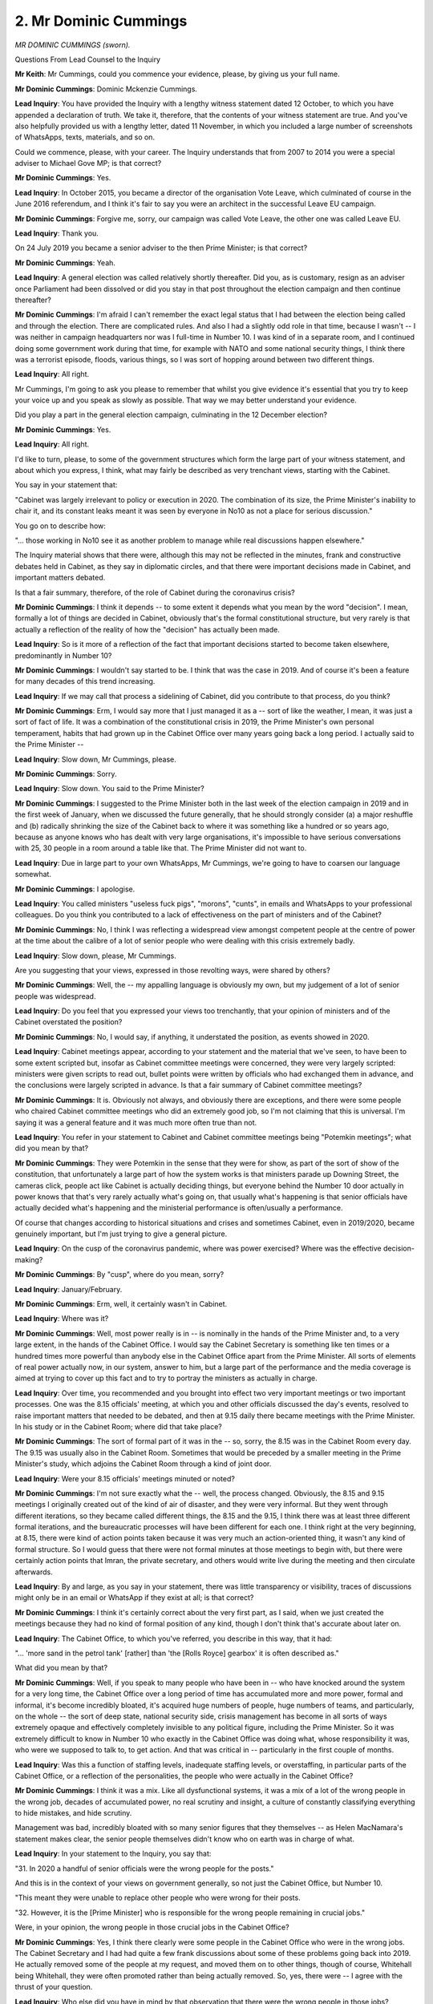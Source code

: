 2. Mr Dominic Cummings
======================

*MR DOMINIC CUMMINGS (sworn).*

Questions From Lead Counsel to the Inquiry

**Mr Keith**: Mr Cummings, could you commence your evidence, please, by giving us your full name.

**Mr Dominic Cummings**: Dominic Mckenzie Cummings.

**Lead Inquiry**: You have provided the Inquiry with a lengthy witness statement dated 12 October, to which you have appended a declaration of truth. We take it, therefore, that the contents of your witness statement are true. And you've also helpfully provided us with a lengthy letter, dated 11 November, in which you included a large number of screenshots of WhatsApps, texts, materials, and so on.

Could we commence, please, with your career. The Inquiry understands that from 2007 to 2014 you were a special adviser to Michael Gove MP; is that correct?

**Mr Dominic Cummings**: Yes.

**Lead Inquiry**: In October 2015, you became a director of the organisation Vote Leave, which culminated of course in the June 2016 referendum, and I think it's fair to say you were an architect in the successful Leave EU campaign.

**Mr Dominic Cummings**: Forgive me, sorry, our campaign was called Vote Leave, the other one was called Leave EU.

**Lead Inquiry**: Thank you.

On 24 July 2019 you became a senior adviser to the then Prime Minister; is that correct?

**Mr Dominic Cummings**: Yeah.

**Lead Inquiry**: A general election was called relatively shortly thereafter. Did you, as is customary, resign as an adviser once Parliament had been dissolved or did you stay in that post throughout the election campaign and then continue thereafter?

**Mr Dominic Cummings**: I'm afraid I can't remember the exact legal status that I had between the election being called and through the election. There are complicated rules. And also I had a slightly odd role in that time, because I wasn't -- I was neither in campaign headquarters nor was I full-time in Number 10. I was kind of in a separate room, and I continued doing some government work during that time, for example with NATO and some national security things, I think there was a terrorist episode, floods, various things, so I was sort of hopping around between two different things.

**Lead Inquiry**: All right.

Mr Cummings, I'm going to ask you please to remember that whilst you give evidence it's essential that you try to keep your voice up and you speak as slowly as possible. That way we may better understand your evidence.

Did you play a part in the general election campaign, culminating in the 12 December election?

**Mr Dominic Cummings**: Yes.

**Lead Inquiry**: All right.

I'd like to turn, please, to some of the government structures which form the large part of your witness statement, and about which you express, I think, what may fairly be described as very trenchant views, starting with the Cabinet.

You say in your statement that:

"Cabinet was largely irrelevant to policy or execution in 2020. The combination of its size, the Prime Minister's inability to chair it, and its constant leaks meant it was seen by everyone in No10 as not a place for serious discussion."

You go on to describe how:

"... those working in No10 see it as another problem to manage while real discussions happen elsewhere."

The Inquiry material shows that there were, although this may not be reflected in the minutes, frank and constructive debates held in Cabinet, as they say in diplomatic circles, and that there were important decisions made in Cabinet, and important matters debated.

Is that a fair summary, therefore, of the role of Cabinet during the coronavirus crisis?

**Mr Dominic Cummings**: I think it depends -- to some extent it depends what you mean by the word "decision". I mean, formally a lot of things are decided in Cabinet, obviously that's the formal constitutional structure, but very rarely is that actually a reflection of the reality of how the "decision" has actually been made.

**Lead Inquiry**: So is it more of a reflection of the fact that important decisions started to become taken elsewhere, predominantly in Number 10?

**Mr Dominic Cummings**: I wouldn't say started to be. I think that was the case in 2019. And of course it's been a feature for many decades of this trend increasing.

**Lead Inquiry**: If we may call that process a sidelining of Cabinet, did you contribute to that process, do you think?

**Mr Dominic Cummings**: Erm, I would say more that I just managed it as a -- sort of like the weather, I mean, it was just a sort of fact of life. It was a combination of the constitutional crisis in 2019, the Prime Minister's own personal temperament, habits that had grown up in the Cabinet Office over many years going back a long period. I actually said to the Prime Minister --

**Lead Inquiry**: Slow down, Mr Cummings, please.

**Mr Dominic Cummings**: Sorry.

**Lead Inquiry**: Slow down. You said to the Prime Minister?

**Mr Dominic Cummings**: I suggested to the Prime Minister both in the last week of the election campaign in 2019 and in the first week of January, when we discussed the future generally, that he should strongly consider (a) a major reshuffle and (b) radically shrinking the size of the Cabinet back to where it was something like a hundred or so years ago, because as anyone knows who has dealt with very large organisations, it's impossible to have serious conversations with 25, 30 people in a room around a table like that. The Prime Minister did not want to.

**Lead Inquiry**: Due in large part to your own WhatsApps, Mr Cummings, we're going to have to coarsen our language somewhat.

**Mr Dominic Cummings**: I apologise.

**Lead Inquiry**: You called ministers "useless fuck pigs", "morons", "cunts", in emails and WhatsApps to your professional colleagues. Do you think you contributed to a lack of effectiveness on the part of ministers and of the Cabinet?

**Mr Dominic Cummings**: No, I think I was reflecting a widespread view amongst competent people at the centre of power at the time about the calibre of a lot of senior people who were dealing with this crisis extremely badly.

**Lead Inquiry**: Slow down, please, Mr Cummings.

Are you suggesting that your views, expressed in those revolting ways, were shared by others?

**Mr Dominic Cummings**: Well, the -- my appalling language is obviously my own, but my judgement of a lot of senior people was widespread.

**Lead Inquiry**: Do you feel that you expressed your views too trenchantly, that your opinion of ministers and of the Cabinet overstated the position?

**Mr Dominic Cummings**: No, I would say, if anything, it understated the position, as events showed in 2020.

**Lead Inquiry**: Cabinet meetings appear, according to your statement and the material that we've seen, to have been to some extent scripted but, insofar as Cabinet committee meetings were concerned, they were very largely scripted: ministers were given scripts to read out, bullet points were written by officials who had exchanged them in advance, and the conclusions were largely scripted in advance. Is that a fair summary of Cabinet committee meetings?

**Mr Dominic Cummings**: It is. Obviously not always, and obviously there are exceptions, and there were some people who chaired Cabinet committee meetings who did an extremely good job, so I'm not claiming that this is universal. I'm saying it was a general feature and it was much more often true than not.

**Lead Inquiry**: You refer in your statement to Cabinet and Cabinet committee meetings being "Potemkin meetings"; what did you mean by that?

**Mr Dominic Cummings**: They were Potemkin in the sense that they were for show, as part of the sort of show of the constitution, that unfortunately a large part of how the system works is that ministers parade up Downing Street, the cameras click, people act like Cabinet is actually deciding things, but everyone behind the Number 10 door actually in power knows that that's very rarely actually what's going on, that usually what's happening is that senior officials have actually decided what's happening and the ministerial performance is often/usually a performance.

Of course that changes according to historical situations and crises and sometimes Cabinet, even in 2019/2020, became genuinely important, but I'm just trying to give a general picture.

**Lead Inquiry**: On the cusp of the coronavirus pandemic, where was power exercised? Where was the effective decision-making?

**Mr Dominic Cummings**: By "cusp", where do you mean, sorry?

**Lead Inquiry**: January/February.

**Mr Dominic Cummings**: Erm, well, it certainly wasn't in Cabinet.

**Lead Inquiry**: Where was it?

**Mr Dominic Cummings**: Well, most power really is in -- is nominally in the hands of the Prime Minister and, to a very large extent, in the hands of the Cabinet Office. I would say the Cabinet Secretary is something like ten times or a hundred times more powerful than anybody else in the Cabinet Office apart from the Prime Minister. All sorts of elements of real power actually now, in our system, answer to him, but a large part of the performance and the media coverage is aimed at trying to cover up this fact and to try to portray the ministers as actually in charge.

**Lead Inquiry**: Over time, you recommended and you brought into effect two very important meetings or two important processes. One was the 8.15 officials' meeting, at which you and other officials discussed the day's events, resolved to raise important matters that needed to be debated, and then at 9.15 daily there became meetings with the Prime Minister. In his study or in the Cabinet Room; where did that take place?

**Mr Dominic Cummings**: The sort of formal part of it was in the -- so, sorry, the 8.15 was in the Cabinet Room every day. The 9.15 was usually also in the Cabinet Room. Sometimes that would be preceded by a smaller meeting in the Prime Minister's study, which adjoins the Cabinet Room through a kind of joint door.

**Lead Inquiry**: Were your 8.15 officials' meetings minuted or noted?

**Mr Dominic Cummings**: I'm not sure exactly what the -- well, the process changed. Obviously, the 8.15 and 9.15 meetings I originally created out of the kind of air of disaster, and they were very informal. But they went through different iterations, so they became called different things, the 8.15 and the 9.15, I think there was at least three different formal iterations, and the bureaucratic processes will have been different for each one. I think right at the very beginning, at 8.15, there were kind of action points taken because it was very much an action-oriented thing, it wasn't any kind of formal structure. So I would guess that there were not formal minutes at those meetings to begin with, but there were certainly action points that Imran, the private secretary, and others would write live during the meeting and then circulate afterwards.

**Lead Inquiry**: By and large, as you say in your statement, there was little transparency or visibility, traces of discussions might only be in an email or WhatsApp if they exist at all; is that correct?

**Mr Dominic Cummings**: I think it's certainly correct about the very first part, as I said, when we just created the meetings because they had no kind of formal position of any kind, though I don't think that's accurate about later on.

**Lead Inquiry**: The Cabinet Office, to which you've referred, you describe in this way, that it had:

"... 'more sand in the petrol tank' [rather] than 'the [Rolls Royce] gearbox' it is often described as."

What did you mean by that?

**Mr Dominic Cummings**: Well, if you speak to many people who have been in -- who have knocked around the system for a very long time, the Cabinet Office over a long period of time has accumulated more and more power, formal and informal, it's become incredibly bloated, it's acquired huge numbers of people, huge numbers of teams, and particularly, on the whole -- the sort of deep state, national security side, crisis management has become in all sorts of ways extremely opaque and effectively completely invisible to any political figure, including the Prime Minister. So it was extremely difficult to know in Number 10 who exactly in the Cabinet Office was doing what, whose responsibility it was, who were we supposed to talk to, to get action. And that was critical in -- particularly in the first couple of months.

**Lead Inquiry**: Was this a function of staffing levels, inadequate staffing levels, or overstaffing, in particular parts of the Cabinet Office, or a reflection of the personalities, the people who were actually in the Cabinet Office?

**Mr Dominic Cummings**: I think it was a mix. Like all dysfunctional systems, it was a mix of a lot of the wrong people in the wrong job, decades of accumulated power, no real scrutiny and insight, a culture of constantly classifying everything to hide mistakes, and hide scrutiny.

Management was bad, incredibly bloated with so many senior figures that they themselves -- as Helen MacNamara's statement makes clear, the senior people themselves didn't know who on earth was in charge of what.

**Lead Inquiry**: In your statement to the Inquiry, you say that:

"31. In 2020 a handful of senior officials were the wrong people for the posts."

And this is in the context of your views on government generally, so not just the Cabinet Office, but Number 10.

"This meant they were unable to replace other people who were wrong for their posts.

"32. However, it is the [Prime Minister] who is responsible for the wrong people remaining in crucial jobs."

Were, in your opinion, the wrong people in those crucial jobs in the Cabinet Office?

**Mr Dominic Cummings**: Yes, I think there clearly were some people in the Cabinet Office who were in the wrong jobs. The Cabinet Secretary and I had had quite a few frank discussions about some of these problems going back into 2019. He actually removed some of the people at my request, and moved them on to other things, though of course, Whitehall being Whitehall, they were often promoted rather than being actually removed. So, yes, there were -- I agree with the thrust of your question.

**Lead Inquiry**: Who else did you have in mind by that observation that there were the wrong people in those jobs?

**Mr Dominic Cummings**: Well, I think the -- the Cabinet Secretary at the time himself said to me that he had never sought that job and he had serious doubts about the wisdom of combining the Cabinet Secretary's job and the National Security Adviser job. I think that that was correct. Mark was a very able diplomat, he had enormous skills in all sorts of ways, but that ... the way in which the Cabinet Office has evolved -- so if we take --

**Lead Inquiry**: Well, perhaps we'll pause there. We'll just stay on the issue of the Cabinet Secretary.

**Mr Dominic Cummings**: Okay.

**Lead Inquiry**: That Cabinet Secretary, Mark Sedwill, now Lord Sedwill, whom you have described as "a talented and able diplomat", an able diplomat in all sorts of ways, you denigrated and insulted by your WhatsApps and text messages, did you not?

**Mr Dominic Cummings**: Er, I guess so. I'm not sure exactly what you're referring to, but it's certainly the case that I came to the view that he did not have visibility of the fundamental disasters that were unfolding inside the Cabinet Office.

**Lead Inquiry**: You used obscenities to describe him and then, in a series of texts and WhatsApps, you said he was off the pace, his staff knew he was off the pace, he was unable, essentially, to function at all as the head of the Cabinet Office?

**Mr Dominic Cummings**: I don't think I actually said that he was unable to function at all, but the rest of what you said is correct. And this was not just my view. Part of what I was expressing to the Prime Minister was that other people in the Cabinet Office and crucial people in -- officials not political people -- the Prime Minister's office had said to me, "We fear that both the Cabinet Office has gone dreadfully wrong and that Mark doesn't understand just how badly wrong this has all gone".

**Lead Inquiry**: You were unimpressed by the principal private secretary, you believed that he deferred too much to the Prime Minister, he didn't force him to face up to hard choices; is that correct?

**Mr Dominic Cummings**: Yes. I think that one of the -- I think -- so that role is highly, highly underrated, I think, in understanding how government really works. It's an extraordinarily powerful position in all sorts of ways. Again, much more powerful, really, than anybody in the Cabinet, apart from the Prime Minister. It's a critical role. And my view was that a role like that, in a country like ours, should be filled by one of the absolutely most able people that we can possibly muster in our country, and I made that argument to the Prime Minister before January, during the election actually, about making a change in January. I lost the argument.

**Lead Inquiry**: Slow down, please, Mr Cummings. Slow down. You lost that argument?

**Mr Dominic Cummings**: I lost the argument. I made it again after the first wave and I lost the argument again.

**Lead Inquiry**: Your views on the Secretary of State for the Department of Health and Social Care are very well known and we'll be looking at some of your remarks about him in due course. Overall, the tenor of your statement is to the effect, and this is to use your words, that senior ministers, senior officials, and senior advisers like yourself, fell disastrously short of the standards that the public had to expect. Is that a view you adhere to still?

**Mr Dominic Cummings**: It is. I also think there were many exceptional people, as I've also tried to explain in my statement, but they were all enmeshed in a fundamentally dysfunctional structure and that meant that even the great people were often unable to do great work.

**Lead Inquiry**: You also say that it is "completely crackers" that someone like you should have been in Number 10. Is that a view you still maintain?

**Mr Dominic Cummings**: For sure.

**Lead Inquiry**: Ultimately, who bears the responsibility, Mr Cummings, for appointing the individuals whom you have described in these terms?

**Mr Dominic Cummings**: Well, lots of them obviously were appointed -- lots of the critical Cabinet Office roles were appointed before me and the Prime Minister arrived. The Prime Minister obviously bears responsibility for the Cabinet, he appointed the Cabinet in summer 2019. Contrary to all the media reports, I had zero involvement with that. I tried to get him to change it in January and failed, tried to get him to change it in February and almost completely failed.

**Lead Inquiry**: Who appointed you, Mr Cummings?

**Mr Dominic Cummings**: The Prime Minister.

**Lead Inquiry**: The Inquiry has heard evidence that the Cabinet Office plays a vital role in government as the co-ordinating centre: it liaises with other government departments, it brokers issues, it resolves debates and issues between line departments. It is the hub of government.

On your arrival in Downing Street in July of 2019, did you believe that the Cabinet Office was effectively performing that role?

**Mr Dominic Cummings**: No.

**Lead Inquiry**: The Cabinet Secretary, the Inquiry has been told, has an equally important function of exercising such institutional levers as may be required in order to make other parts of government work. Were those institutional levers being effectively operated by the Cabinet Secretary when you arrived in Downing Street in July 2019?

**Mr Dominic Cummings**: No, but I would also obviously -- it was the middle of the worst constitutional crisis in a century, and I certainly -- it would be extremely unfair to blame the/'Cabinet Secretary for all the problems that we had at that time.

**Lead Inquiry**: Throughout the rest of that year and at the beginning of 2020, did you discern any improvement in the structural system concerning the Cabinet Office?

**Mr Dominic Cummings**: In some ways, yes, I think it did improve, on the very first day that I arrived I sent an email to the Cabinet Secretary regarding how I thought that the -- that Brexit should work in terms of the Brexit -- what became known as XS, Brexit Strategy, and Brexit Operations, XO. The Cabinet Secretary agreed with me, we set that up. I think almost everybody involved with the process thinks that it radically improved how the government dealt with such an extremely complicated question, and I think also everybody that I know who I spoke to about it thinks that, contrary to the impression that one often gets in the media, in fact going through that admittedly nightmarish process of XO during 2019, actually proved extremely useful in terms of dealing with the Covid crisis.

So overall I would say -- I did say to the Prime Minister in December 2019, as the election was ending, overall the system is completely dysfunctional, but within that the Cabinet Secretary did make very important improvements, I think.

**Lead Inquiry**: Do you think your description of your colleagues, the way in which you described them, their functions, abilities, talents, added to that dysfunctionality?

**Mr Dominic Cummings**: No, I think the opposite. I think my job -- a huge part of the problem with the culture of Westminster and Whitehall that was so disastrous in Covid is people not speaking out about core problems and I regarded my job as -- you know, I'm not a very smart person, I'm not a specialist in all sorts of ways, but I had built very effective teams, and I felt that part -- a crucial part of my job was to say to the PM and to other people if I thought that someone couldn't do the job, then to make that clear because (a) that's so fundamental to performance and (b) the issue is so often buried in Whitehall.

**Lead Inquiry**: On 3 May, so after the initial crisis and the first wave --

**Mr Dominic Cummings**: Third of what, sorry?

**Lead Inquiry**: -- 3 May 2020, INQ000253940, you sent an email to Martin Reynolds, the principal private secretary, Stuart Glassborow, Clare Brunton, Imran Shafi, the private secretary for health matters, education and other policies, Hannah Young and Emily Beynon, as well as Munira Mirza, and you copied it back to yourself.

You said:

"We're wasting far too much time in crap meetings, we're not using the PM's time well. We're not using the PM's time well. Changes from tomorrow.

"1. No papers go to PM on anything related to [Covid-19] including from CABOFF [Cabinet Office] and HMT unless they're cleared by Shinner ..."

That's Tom Shinner?

**Mr Dominic Cummings**: Yes.

**Lead Inquiry**: "... or me -- NOBODY ELSE.

"2. Any Chair brief on anything related to [Covid-19] ... must be cleared by Shinner or me -- NOBODY ELSE."

Then there are some further directions concerning papers for Prime Ministerial meetings:

"4. Shinner -- hire whoever else you think you need.

"5. We must start cancelling meetings and telling the PM", and so on.

Did that direction, that nothing would go to the Prime Minister on Covid from the Cabinet Office and HMT, include anything from the Cabinet Secretary?

**Mr Dominic Cummings**: You mean did that mean that the Cabinet Secretary could not write directly to the Prime Minister?

**Lead Inquiry**: Unless cleared by you or Tom Shinner.

**Mr Dominic Cummings**: No.

**Lead Inquiry**: So who was being excluded, in effect, within the civil service from communicating papers to the Prime Minister without your intervention?

**Mr Dominic Cummings**: So, essentially, what I was trying to do here, the actually -- "or me" is actually not really very relevant. What I was actually trying to do was empower Tom Shinner, who was an excellent official.

We had a fundamental problem -- well, we had many fundamental problems. Two most obvious ones were: the Cabinet Office was a bomb site, and we had a huge problem of quality control of documents going into meetings, and inconsistent data, inconsistent facts being read out, and many officials had come to me and said, "This is causing chaos, there has to be some -- a formalised system to actually grip this", because the Cabinet Office was a dumpster fire, and Shinner was extremely able.

Essentially, what I was trying to do here was say: there has to be someone who actually takes responsibility for saying that they and a team have checked the information and it -- and are certifying that it's accurate, so that we could would get away from these nightmare meetings that we had had all the way through the previous few weeks of documents coming up, people then saying, "This is wrong, this is out of date", everyone looking at each other like the Spiderman meme, not being clear who's actually responsible. So I was trying to say, "Let's actually establish a proper structure for this", with someone who everybody respected.

**Lead Inquiry**: Tom Shinner was, like you, an adviser with the civil service to the Prime Minister?

**Mr Dominic Cummings**: With respect, he was not really like me, no. He was --

**Lead Inquiry**: He was an adviser -- insofar as he was not a member of the civil service, he was an adviser to the Prime Minister?

**Mr Dominic Cummings**: No, with respect, that's not correct.

**Lead Inquiry**: What was he?

**Mr Dominic Cummings**: He had been an official, he had then left, he then came back in as an official. I think he was -- well, to begin with, I think his exact status was slightly unclear, obviously for the first few days, because he arrived on 16 March.

**Lead Inquiry**: Did you bring him in?

**Mr Dominic Cummings**: But he was a civil servant, not an adviser.

**Lead Inquiry**: Did you bring him in, Mr Cummings?

**Mr Dominic Cummings**: I did.

**Lead Inquiry**: Was it wise, in hindsight, to concentrate this degree of control in yourself and Mr Shinner?

**Mr Dominic Cummings**: I think bringing Tom in and empowering him the way I did was one of the single -- probably handful of best decisions I've made in the whole nightmare.

And by the way the Cabinet Secretary strongly agreed with me. I think he had worked with Tom Shinner on a lot of Brexit issues and with Jeremy Heywood a few years earlier. So it wasn't like I was imposing this on them, I actually spoke to Mark and said "Here's my idea are you happy with it?" And he said, "Yeah, it sounds great, sounds great."

**Lead Inquiry**: On 15 May, according to your statement, you had a long discussion with the private office in Downing Street to review what had gone wrong with the Cabinet Office. You raised issues about lack of co-ordination across Whitehall, the duplication of requests. In essence, a failure to grip whatever issues or problems confronted the Cabinet Office.

What was your view of the private office within Downing Street with whom you were having those conversations?

**Mr Dominic Cummings**: Erm, I think the private office, as I made clear in my statement, was in all sorts of ways absolutely excellent and I think it had some of the finest public servants in the whole system. I think the country was lucky to have -- have them. I think though that there was -- I would say that there was one very obvious problem, which was that, apart from the leadership of the private office, he was a notable exception, but there was a core problem, which is that private secretaries in the Prime Minister's office are generally quite junior officials, quite a few of them are young women, and at that meeting on 15 May and other -- and on other occasions, some of the young women in the private office said to me that they thought there was a serious problem with senior people in the Cabinet Office not paying attention to what they were saying, talking over them, generally just a bad culture of a lot of the senior male leadership in the Cabinet Office, which was something which I agreed with.

**Lead Inquiry**: Well, we'll be looking in due course at some of your emails and texts to other members of the team.

Is it fair to say that you were critical also of the private office, that you sent emails and texts saying the private office is systemically flawed in certain regards, as well as the Cabinet Office?

**Mr Dominic Cummings**: So I think there are two separate things. I was generally highly impressed by the private secretaries in the private office, who I thought did an absolutely extraordinary job, but I thought that the overall structure in which the private office operated clearly didn't work, and, you know, you had a relatively tiny number of people with, as -- I say, relatively junior people suddenly being completely swamped by being asked to solve huge numbers of problems from all across the system.

So when I say the private office didn't work, it wasn't that -- this is not a criticism of most of the people in it, it's that it was swamped by the broader dysfunction of the Cabinet Office.

**Lead Inquiry**: Could we have, please, the letter that you sent to the Inquiry, INQ000048313 at page 56.

This I think is -- if we go back to the previous page, thank you very much -- we can see this is an email you sent on Monday 13 July, right at the bottom of the page. It's a lengthy email, isn't it, Mr Cummings, in which you set out your views on a number of different parts of the government machine.

**Mr Dominic Cummings**: Yes.

**Lead Inquiry**: There had been for some time -- you'd raised the issue in January, of the overall structure of the government, you'd raised it again in May, you had repeatedly returned to this subject and you returned to it in July.

**Mr Dominic Cummings**: Yeah.

**Lead Inquiry**: Over the page, on page 57, there are references to the Cabinet Office not working for anyone, in the second paragraph.

**Mr Dominic Cummings**: Yeah.

**Lead Inquiry**: Further down the page, you are critical -- it's about halfway down -- of COBR and CCS -- is CCS the Civil Contingencies Secretariat --

**Mr Dominic Cummings**: Yeah.

**Lead Inquiry**: -- and how it failed in multiple ways?

**Mr Dominic Cummings**: Yeah.

**Lead Inquiry**: You are critical of the data system, correct?

**Mr Dominic Cummings**: Yeah.

**Lead Inquiry**: Over the page, page 59, you are critical of "institutional friction", "turf wars", the existence of "blame games".

Page 60, you refer to bloating, a "copy list culture".

61:

"We've experienced disaster. The PM has said sort it out ...

"We are still a low performing entity while dealing with the next phase of covid and economic horror.

"... we need a timetable for key actions ...

"Simon and Tom shd informally scout out possible key people for this now."

Was there any part of the government machine, Mr Cummings, in which you did not find fault?

**Mr Dominic Cummings**: Erm ... well, in summer 2020 I spent quite a lot of time talking to British Special Forces and I found that they were exceptional.

**Lead Inquiry**: Well, now, Mr Cummings, you know perfectly well that this is evidence directed at the coronavirus pandemic and we're debating the mechanics of Number 10, the Cabinet Office, and the government response.

**Mr Dominic Cummings**: There were isolated -- so if you're asking purely about the Number 10 and Cabinet Office system --

**Lead Inquiry**: I'm talking about the structure concerned with the response to the coronavirus pandemic.

**Mr Dominic Cummings**: So I would say overall widespread failure, but pockets of excellent people and pockets of excellent teams doing excellent work within an overall dysfunctional system.

**Lead Inquiry**: In your statement you describe how, following this email, the Prime Minister, whilst initially agreeing with the sentiment of your trenchant views on aspects of the government machine, listened to, to use your words, pop-ins, and then got cold feet. What are pop-ins?

**Mr Dominic Cummings**: So obviously the context for this -- for this document is it comes after eight weeks of a nightmare situation kicked off by the PM --

**Lead Inquiry**: I do apologise, Mr Cummings.

**Mr Dominic Cummings**: Sorry.

**Lead Inquiry**: What are pop-ins?

**Mr Dominic Cummings**: Pop-ins are what people in private office refer to when the Prime Minister would make a decision about something, some element of the system, often in the Cabinet Office, would not like what had been agreed, and in the best Sir Humphrey "Yes, Minister" style they would wait for me and other people to not be around the Prime Minister and they would pop in to see the Prime Minister and say, "Dear Prime Minister, I think that this decision really wasn't the best idea, very brave, Prime Minister, perhaps you should trolley on it", and this was a general problem.

**Lead Inquiry**: "You should trolley on it", meaning?

**Mr Dominic Cummings**: Well, I'm using the sort of generic term that we often used about the PM.

**Lead Inquiry**: The term you used and his Cabinet Secretary used and his director of communications used, and other officials no doubt, about his propensity to --

**Mr Dominic Cummings**: Pretty much everyone called him the trolley, yeah.

**Lead Inquiry**: -- change direction.

COBR.

**Lady Hallett**: If you're moving on, Mr Keith. I appreciate that it's a little early, but I think we've had quite a long stint.

**Mr Keith**: Yes, indeed.

**Lady Hallett**: And Mr Cummings, like me, does speak very quickly. So I think we will take a break now. I shall return at 1.45.

**Mr Keith**: Thank you.

*(12.56 pm)*

*(The short adjournment)*

*(1.45 pm)*

**Lady Hallett**: Mr Keith.

**Mr Keith**: Mr Cummings, COBR. In your statement, you say COBR works well where the crisis is not too big. It became clear that less and less was done in COBR from March, April, May onwards. Why was COBR not effective in the context of the coronavirus crisis?

**Mr Dominic Cummings**: Erm, there's multiple reasons. So one obvious thing was that ... so there's a terminology called "STRAP", which I'll briefly explain.

**Lead Inquiry**: No, we're not going there. If you wish to refer to the fact that there are levels of national security sensitivity, just say there are levels of national security sensitivity.

**Mr Dominic Cummings**: As you say, sir.

So that's one problem, which means that both the data that goes into Number 10 -- sorry, into COBR is strictly controlled, and so is the hardware strictly controlled, so there were physical and data limitations on how COBR worked -- entirely properly, because of the requirement to keep the physical area secure from Russia and China, and blah, blah, blah.

**Lead Inquiry**: Right.

**Mr Dominic Cummings**: That was one --

**Lead Inquiry**: So that's a practical consideration?

**Mr Dominic Cummings**: Yes. Also it just didn't scale.

**Lead Inquiry**: Meaning?

**Mr Dominic Cummings**: So it was used to dealing with relatively small things like floods, like, you know, terrorist attack with five people getting killed or something like that. But with a crisis like this, which is much more on the scale of a war, it was just -- it just couldn't -- physically it couldn't function, data-wise it couldn't function, all of the systems going in and out of it didn't scale.

**Lead Inquiry**: Was the Prime Minister rather averse to attending COBR on account of its physical location?

**Mr Dominic Cummings**: Er, it's hard to say. I mean, he certainly preferred to be in his study, and he didn't like going to COBR. I deliberately put the -- so, as I referred to earlier on, when we created the XS and XO structure, I deliberately put that in COBR so that there were kind of live screens on the wall, we could record action notes in real time, it was just a more effective way of handling the ministers and handling the decision-making. He wasn't enormously keen on it, no.

**Lead Inquiry**: Right.

COBR was still used from March 2020 onwards, despite the institution of the 9.15 daily meetings in Downing Street. Was an important part of the continuation of the COBR system the fact that it allowed the devolved administrations to take part in the process?

**Mr Dominic Cummings**: Correct. I mean, my sort of impression/memory is that from, roughly speaking, mid-March, the main function of COBR after that was actually the sort of -- just the process, a rather Potemkin process of handling the DAs. In fact, I'm not sure that even I went back to COBR for Covid after something like 12 or 15 March.

**Lead Inquiry**: You ran down the COBR system, Mr Cummings, because your view was that with the devolved administrations party to that process, there was an unacceptable risk of leaks, you were violently opposed to the fact that the media was briefed afterwards, and you were against, therefore, the continued use of COBR as a crisis resolution machinery?

**Mr Dominic Cummings**: I'd say that that's overstating things, so first of all I didn't have the authority to run it down and didn't run it down. I think it's more accurate to say that it was superseded by -- by broader things, it was superseded by the 8.15 meeting that I started, the 9.15 meeting, how those two meetings evolved into the Covid Taskforce. So I didn't run it down, it continued, and I'm sure in some ways it did very useful work.

And also it's important to point out, unlike other parts of the system that I have been critical of, the people who ran COBR, in my opinion, did an extremely professional job. The problem was not, in this instance, so much the Cabinet Office where a lot of the people were unsuitable, the problem here was a much more structural one that the COBR thing just didn't scale to what was needed.

**Lead Inquiry**: Could we have page 22, please, of your letter to the Inquiry, INQ000048313. This is a message, a WhatsApp, between yourself and Mr Johnson, dated 12 March 2020.

**Mr Dominic Cummings**: Excuse me. Sorry, sir, it hasn't popped up. I can't see --

**Lead Inquiry**: It will come.

**Mr Dominic Cummings**: -- if it's important.

**Lead Inquiry**: 12 March 2020:

"You need to chair daily meetings in the Cabinet room -- not COBRA -- on this from tomorrow. I'm going to tell the system this.

"NOT with the DAs on the [fucking] phone all the time either so people can't tell you the truth."

Well, you did run down the COBR system, Mr Cummings. You thought that if the COBR system continued, people either wouldn't tell the truth or the devolved administrations would leak to the media or brief the media thereafter?

**Mr Dominic Cummings**: So I certainly thought that the COBR meetings that we'd had with the PM were very Potemkin, they were extremely scripted, and then, having had these sort of pointless things, you then had all sorts of people running straight out and yabbering to the media about what had just been said in a completely undisciplined way, which then undermined public confidence in things, caused a lot of trouble.

But, with respect, I wouldn't say this is running down the COBR system. The COBR system continued. What I would say was that it was clearly completely unable to cope with the scale of the crisis, and that a different system needed to be created.

Just one very simple thing, we literally couldn't show the PM crucial data in the COBR room because it couldn't be piped through because of the STRAP restrictions.

**Lead Inquiry**: You're going back now to the practical considerations and the practical difficulties of which you spoke earlier.

Could we have INQ000174673, page 1.

This is an email between yourself, I think Helen MacNamara, and others, dated 13 March. Your email is in the middle of the page:

"The PM view (and mine) on those COBRAS is that they are hopeless as decision making entities and actively cause trouble for comms given they just brief immediately."

So there you're focusing not on the practical difficulties of data or the national security restrictions over the use of the room, but because you thought they were hopeless as decision-making entities and they caused trouble for comms?

**Mr Dominic Cummings**: Yes.

**Lead Inquiry**: On 15 March in a WhatsApp thread, "NumberTen action", INQ000236371, page 52, this is a WhatsApp sent after Mark Sedwill, now Lord Sedwill, the Cabinet Secretary, had produced a note to the Prime Minister concerning the committee structure moving forward, the institution of something called ministerial implementation groups, and the 9.15 meetings:

"PM, it would be good if you could sign off the note from Mark [Sedwill] on moving to the next phase -- structures etc, ideally before the meeting this pm so we could get things moving on that."

Dominic Cummings:

"Can u send on whatsapp my work computer battery flat and i can't recharge for an hour. the draft i saw looked ok as it was basically drafted by us ..."

Who is "us"?

**Mr Dominic Cummings**: I'm not sure exactly but some combination, I think, of me, Imran and Ben Warner.

**Lead Inquiry**: "... except it's still too keen on COBRA with DAs. The PM daily mtgs must be in [Cabinet] room with spider phones and screens -- NOT in cobra where nobody can take laptops/phones."

So there is a clear reference to the practical considerations, but also you were not keen on the devolved administrations being concerned in and attending COBR?

**Mr Dominic Cummings**: No, that's not -- they're different issues. If you're having meetings to actually figure out the truth, then meetings like that have to be conducted in a very different way. They can't be one of these things with 50 people on a video conference with the DAs, when things immediately -- those DA meetings were not meetings to try to figure out the truth about hard issues, they were meetings as part of the kind of performance and co-ordination and the -- and a constitutional function. And my concern was that, even at this late stage in the crisis, a lot of people in the Cabinet Office were still fixated on the kind of Potemkin -- maintaining the Potemkin aspects, rather than actually getting to the heart of things, and we couldn't get to the heart of things in that room because you literally couldn't take in the information and show it to the PM and have a proper discussion about it.

**Lead Inquiry**: Why did you want Michael Gove to be in charge of regular devolved administration updates and not the Prime Minister?

**Mr Dominic Cummings**: I thought Gove would handle it ten times better.

**Lead Inquiry**: Handle what ten times better?

**Mr Dominic Cummings**: Handle the process of dealing with the DAs.

And also bear in mind that I'd -- as I said before, the whole XS, XO structure, Michael Gove had more experience of anybody --

**Lead Inquiry**: Slow down, please, Mr Cummings.

**Mr Dominic Cummings**: Michael Gove had more experience of anybody in that room, the COBR briefing room, because he was in there literally daily from July, August, September, et cetera, all the way through 2019, so I knew that he understood the whole rhythm, the process, the structure, the staff, and it just seemed like an obvious sort of way of divvying up responsibilities.

**Lead Inquiry**: Mr Gove was the Chancellor of the Duchy of Lancaster, was he not?

**Mr Dominic Cummings**: Yeah.

**Lead Inquiry**: Was he the Prime Minister?

**Mr Dominic Cummings**: Was he what, sorry?

**Lead Inquiry**: Was he the Prime Minister?

**Mr Dominic Cummings**: Obviously not.

**Lead Inquiry**: No. Did you not want the Prime Minister to be in a meeting room with the devolved administrations, the constituent parts of the United Kingdom?

**Mr Dominic Cummings**: I thought it -- I thought it preferable to have the Prime Minister actually focused on the impending catastrophe that we faced on that day, and I thought that, generally speaking, him talking to the DAs did not advance any cause.

**Lead Inquiry**: The devolved administrations had an entitlement, surely, to be able to confer with the Prime Minister of the United Kingdom in the face of this unprecedented crisis.

**Mr Dominic Cummings**: They did, and they did confer, but, generally speaking, it was better for them to confer either with officials or with Michael Gove than with the PM.

**Lead Inquiry**: Was Number 10 any better? You describe it as a "hopeless structure" for dealing with a major crisis. What did you mean by that?

**Mr Dominic Cummings**: I mean, I don't know how much detail you want me to go into.

**Lead Inquiry**: Well, be succinct, please, Mr Cummings. Why was it a "hopeless structure"?

**Mr Dominic Cummings**: Well ... Number 10 is not configured to be the nerve centre of a national crisis like Covid --

**Lead Inquiry**: Because of the absence of personnel, or the absence of structure that allows people in Number 10 to liaise with all the other parts of government?

**Mr Dominic Cummings**: In every way: physically, in terms of date -- in terms of the physical layout and the lack of flow -- the proper rooms that you would have for a crisis centre, in terms of the personnel, in terms of the power. As I've tried to explain, real power on these things is almost entirely in the Cabinet Office, not in Number 10. So Number 10 was just completely unsuitable for this. That's why I tried to change it in January and tried to change it again in the summer.

**Lead Inquiry**: In paragraph 301 you say:

"As ... viz the Cabinet Office, its problems and lack of specialist skills combined with its responsibility for [human resources] and recruitment ..."

There were problems with the Number 10 structure.

You brought in friends or colleagues, Tom Shinner, who may have been a member of the civil service but he was also an adviser, Marc and Ben Warner, Demis Hassabis. Why didn't you approach the relevant parts of the Cabinet Office and Number 10 and say, "We need other people taken from other parts of government and brought into Number 10"? Why was it necessary to have your friends, your colleagues, put into Number 10?

**Mr Dominic Cummings**: Well, I did do exactly what you just asked, what -- you said why didn't I do that, but I literally did do that, at scale. I spoke to the Cabinet Secretary about it, the Deputy Cabinet Secretary, multiple other people in the Cabinet Office. Part of the whole point of bringing Tom Shinner in was that I knew that he had been involved in the Cabinet Office with the whole Brexit -- Brexit no-deal preparations, which was as close as anybody had had, probably since World War II, to actually managing an extremely large-scale very, very complex set of operational and logistical questions. I knew also that Tom had had, because of this and also because of some other aspects of his career, which I won't go into, extensive networks across the system, into the military, into all sorts of things, so he could -- he was perfect -- he was much better placed than me or anybody else really in Number 10 to know, oh, we should call General so-and-so and get him to help with this, we should get so-and-so in to help with that. So that was the logic behind bringing Tom in.

**Lead Inquiry**: Was Marc Warner a member of the civil service?

**Mr Dominic Cummings**: No, Marc Warner was -- is a CEO of an AI company, but he was working at that time with Simon Stevens and Patrick Vallance on data issues around the NHS, completely fortuitously. So it obviously made sense, given that him and his company were kind of embedded in the NHS structure.

So, sorry, just to make it completely clear. Marc and Faculty got involved with the NHS and data before Covid ever started, so they were already in there working on these issues, so it obviously made sense for us all to kind of integrate, and then they helped build the dashboard.

**Lead Inquiry**: Was Ben Warner a member of the civil service?

**Mr Dominic Cummings**: He was a special -- well, I think his status at this time was -- actually might not have been officially confirmed but he became a SpAd?

**Lead Inquiry**: When you asked him to join Number 10, did he come from the civil service?

**Mr Dominic Cummings**: He did not.

**Lead Inquiry**: Did Demis Hassabis come from the civil service when you asked him to attend SAGE and to assist you in your hour of need?

**Mr Dominic Cummings**: He was CEO of DeepMind, he was very different category of person.

**Lead Inquiry**: Was he a member of the civil service?

**Mr Dominic Cummings**: Of course not.

**Lead Inquiry**: No.

**Mr Dominic Cummings**: Neither was Tim Gowers, he was professor of maths at Cambridge.

**Lead Inquiry**: A number of witness statements before the Inquiry refer to the fact that there was a dysfunctionality, a lack of a proper working relationship between the Cabinet Office, Number 10 and other departments. There was a lack of clarity about who was leading. There was an overall absence of a sufficiently organised response. Nobody knew, in essence, who was in charge, who do you go to in order to get decisions out of the government machine. Would you agree with those sentiments?

**Mr Dominic Cummings**: That was a general description of 2019 and 2020. I'd say it improved obviously once the Covid Taskforce was created. That brought in a lot more clarity in the kind of Covid-S, Covid-O, so things certainly improved from the summer, partly thanks to Tom, Helen MacNamara and others, but certainly until we did that it was extremely chaotic.

**Lead Inquiry**: You attempted, according to your statement, to bring about a major reorganisation in the layout and structures of Number 10, initially in late January?

**Mr Dominic Cummings**: Early January, the first week of January.

**Lead Inquiry**: All right, well, late January is taken from your statement. You then returned to this subject in May, and we know, of course, that there were changes to the Cabinet Office structure and to the committee structure in Number 10, or the meeting structure in Number 10. Did you, in general terms, have success in your attempts to reorganise the structures?

**Mr Dominic Cummings**: Erm ... I would say generally failure, with pockets of success. So I think we managed to create the Number 10 data science team, which I started working on in the first week of January. It was obviously interrupted by the Covid first wave nightmare, but we created that, and that proved really critical, it brought in crucial different skills, crucial different people, people with a very different mentality to the civil service. So that was, I would say, a rare success. If you're asking --

**Lead Inquiry**: Just pause there, please, Mr Cummings. So in relation to the establishment of a proper data science team and a process, a system for getting in data and disseminating it around Number 10 --

**Mr Dominic Cummings**: Yeah.

**Lead Inquiry**: -- that broadly worked, and we know, of course, there was a dashboard and there was a 10DS team set up?

**Mr Dominic Cummings**: Yes, in January there was some scepticism about the whole thing, in the Cabinet Office, and resistance, but once everyone had gone through February, March, April and the nightmare, then actually resistance completely flipped and the Cabinet Secretary and many other senior people actually completely supported doing it.

**Lead Inquiry**: Were there substantive changes to the personnel in Number 10 or the Cabinet Office --

**Mr Dominic Cummings**: There were --

**Lead Inquiry**: -- on the human resource side?

**Mr Dominic Cummings**: Yeah, there were huge changes in the Cabinet Office and core teams that were put in charge of Covid were repeatedly created, repeatedly dissolved. We were repeatedly told at Number 10 that they had burnt out from stress and they had gone. So, yes, there was -- I would say until -- by September it was a little bit more stable, the taskforce structure existed, people had a much better sense of what their job was. It was still dysfunctional in various ways but it was much different than it had been in May.

**Lead Inquiry**: What about the Department of Health and Social Care as the lead government department? Your statement states that the DHSC was overwhelmed by the scale of the crisis in February to May, it couldn't build capacity on testing, on drugs, and was bad at asking the Cabinet Office for help.

When it became apparent that the DHSC was unable to discharge the heavy burden placed on it as the lead government department, why were changes not instituted?

**Mr Dominic Cummings**: Well, I think the Cabinet Office was -- remember the Cabinet Office is responsible for dealing with a problem like that and the Cabinet Office itself was overwhelmed. It was overwhelmed by the crisis, it was overwhelmed by its own staff being out with Covid, it was overwhelmed by, you know, internal ructions about how the hell this had all been allowed to happen. So I think the Cabinet Office was slow in getting to grips with the problem at the Department of Health.

I think though, also, undoubtedly, I'm afraid that the ... the story that the Secretary of State for Health kept telling us around the Cabinet table contributed to that. As the Cabinet Secretary himself said, "Hancock has not been clear in asking us for the help he needs and that's contributed to the problem". So I think, you know, as they say in Moscow, everyone is white and everyone's unhappy. This is one of those examples that the Cabinet Office had serious problems, the Department of Health had serious problems, the co-ordinating mechanism to solve that itself had crumbled under the pressure.

**Lead Inquiry**: It is very obvious that there were a large number of criticisms made by you of the Secretary of State for Health and Social Care, Matt Hancock, we'll look at some of those observations later. Where did you or Number 10, however, suggest structural changes to the lead government department, to the DHSC, changes in the way in which it operated in order to ensure a better service in the face of this crisis? Where is that debate? Where were those changes proposed?

**Mr Dominic Cummings**: So also bear in mind that in April, when we really started to discuss this, I discussed it with the Cabinet Secretary -- of course the PM had just nearly died and was off in Chequers, so discussing it was inevitably very tricky, but I talked to the Cabinet Secretary in April about these issues. We discussed the possibility of splitting up the Department of Health in various ways, formally, informally. We discussed creating various taskforces to take critical work away, and of course we actually did that. One of the -- in an ironically odd way, the scale of the nightmare in March/April actually made it much easier for us to make such a monumental decision as taking vaccines out of the Department of Health and creating a separate taskforce. Similarly on testing.

**Lead Inquiry**: Just to pause you there, I'm going to ask you please to keep your answers a little more concise. I appreciate it's difficult.

So the way in which taskforces were set up was a reflection, if you like, of the understanding that the DHSC was not performing, so you had a test and trace taskforce, you had a vaccine taskforce, PPE taskforce, and so on?

**Mr Dominic Cummings**: Yes.

**Lead Inquiry**: Is that correct?

**Mr Dominic Cummings**: Correct, but to be fair, not just that they were performing poorly, you know, it was a once in a century event and they were clearly overwhelmed and, even if you imagined everything had been working ten times better, there would still have been very powerful arguments for having specific taskforces aimed at specific things.

**Lead Inquiry**: All right. The Inquiry has heard a great deal of evidence about the workings of SAGE and the majority of that evidence has been received from members of SAGE, its constituent parts. From the viewpoint of Number 10, did the SAGE government liaison, the process by which the government received advice from SAGE, work well?

**Mr Dominic Cummings**: So I think SAGE did a brilliant job at co-ordinating scientific expertise. I think Patrick Vallance did a brilliant job in chairing it and organising it. But I think that the ... the kind of ... the mechanism whereby SAGE's thought processes were conveyed to Number 10 could be radically improved, because they were fundamentally oral briefings from Patrick Vallance and Chris Whitty, on the one hand, and the consensus minutes on the other hand, and then often very confused interpretations of what they had heard by officials in the Cabinet Office who did not necessarily have the skills and background and technical understanding to be able to explain those things well to Number 10. That --

**Lead Inquiry**: So, pausing there, just to split those answers up, please, Mr Cummings. In relation to the reporting system through the Chief Medical Officer and the Government Chief Scientific Adviser, were those briefings by them to government recorded or were they oral?

**Mr Dominic Cummings**: What do you mean by "recorded"? Do you mean minuted?

**Lead Inquiry**: Were they minuted, did they produce papers in support of everything they said, or was this funnel of communication largely an oral one?

**Mr Dominic Cummings**: It was largely an oral one, though of course the private secretary would record notes from the meeting and then issue action points and other things from -- in the normal way from the private office.

**Lead Inquiry**: The SAGE minutes were, as you've described them, consensus documents, and others have described them similarly. Did Number 10 get a proper understanding of the width of debate that had taken place before SAGE and of the nuance of these extremely difficult and complex issues?

**Mr Dominic Cummings**: In my opinion, obviously not, I mean, there's no substitute for actually listening to these conversations oneself and interrogating people.

I'm not saying by that that the SAGE minutes themselves were a bad product, I think they were a good product and a useful product, but if you're asking about the nature of a crisis like this involving the Prime Minister, you know, having to make extraordinary decisions, he obviously needed much richer information than the SAGE minutes could provide.

**Lead Inquiry**: You are critical in your statement of the way in which the Cabinet Office commissioned work from SAGE and you say on occasion the wrong questions were asked of SAGE. You and, we know, I think, Demis Hassabis, your friend, attended SAGE. Why did no one say to SAGE, bluntly and plainly, "We want you to indicate much more clearly what your recommendations are, we need a much clearer understanding of what you suggest, and this is our -- the government's -- strategy, so that you know to what you should direct your advice"?

**Mr Dominic Cummings**: Well, with respect, it wasn't my job to try to take -- commandeer SAGE and start giving them orders about how they should operate. I spoke privately to Patrick Vallance about things. I suggested, for example, getting some external people, like Gowers and Hassabis, to attend and listen and review the papers. But it wasn't for a political adviser to start giving SAGE orders about how it should operate.

**Lead Inquiry**: Well, if you'll allow me to suggest, Mr Cummings, you weren't just a political adviser, you were in a position to exercise a significant degree of control and power at the heart of Number 10. If you saw there was a problem in terms of the route of advice and the communications that you were receiving, why was this not publicly raised?

**Mr Dominic Cummings**: Well, as you know from the various evidence, I sent Ben Warner to attend the meetings and discuss them. I listened to some of them myself. Also from the beginning of January I had weekly meeting -- at least weekly meetings, sometimes two or three times a week, with Patrick where I would talk to him myself about the -- about all sorts of things about science, but also obviously, as time went on, increasingly about Covid.

So I did push on these things and I did probe and I did talk to Patrick about them all. My criticism is not of Patrick. I think the fundamental problem was the interface between SAGE, DHSC and the Cabinet Office, and my point that you refer to in my evidence is: this is not my -- you know, I'm not a technical person, so this is not my expertise I'm reflecting. The data people who were extremely smart and able who came in to help us, they said to me: the Cabinet Office is asking the wrong questions and misinterpreting the answers. And that was a problem both before the first wave and as we emerged out of the first wave.

**Lead Inquiry**: You asked your friend Ben Warner to attend SAGE?

**Mr Dominic Cummings**: I did.

**Lead Inquiry**: You spoke privately to the Government Chief Scientific Adviser, Sir Patrick Vallance. You hadn't held back from making recommendations in relation to structural changes that, in your view, were required to be made to the Cabinet Office, to Number 10, to the DHSC. Why did you not publicly say, "There is a real problem with the structural route by which SAGE advises the government and we are not getting a proper understanding of the picture"?

**Mr Dominic Cummings**: Well, I don't think it would have been a good idea for me to say publicly something like that. But I did --

**Lead Inquiry**: Well, to your colleagues in government?

**Mr Dominic Cummings**: I did say that to colleagues in government. I also spoke to Patrick about making the SAGE -- I also had a very strong view that the SAGE minutes and other documentation should be made public in February for scrutiny, and actually Patrick was very good about that, and Patrick completely agreed. Unfortunately, again, the culture of secrecy in the Cabinet Office blocked that, not just February/March, but actually kept blocking it for I can't remember how long but for a very long time.

**Lead Inquiry**: In your statement, in relation to the issue of the substantive advice you received from SAGE or rather the advice that the government received from SAGE, you say that it was represented to the government that SAGE was broadly in agreement with the strategy of mitigation, and we'll come back in a moment to look at that in more detail, or plan A, as you call it.

**Mr Dominic Cummings**: Yeah.

**Lead Inquiry**: But that subsequently you were told that SAGE members, members on the SAGE committee, denied that they had been generally in support of a mitigation strategy.

**Mr Dominic Cummings**: Yes.

**Lead Inquiry**: When were you told that that representation of SAGE's position was inaccurate?

**Mr Dominic Cummings**: I'm not sure exactly, but you could start to see it in what they themselves said after the first lockdown happened. From that point on, a lot of people around SAGE started to talk as if they'd been recommending this for a long time. Whereas, as you can all see from the evidence, they weren't even recommending it the week of 9 March.

**Lead Inquiry**: That was obviously an extremely serious problem. The government's sole scientific advisory group for emergencies was not, it would seem to you and what you were told, accurately giving you a proper reflection of the debate in that committee.

**Mr Dominic Cummings**: Well, I wouldn't put it like that. I think actually I would say the problem in lots of ways was actually worse than that.

**Lead Inquiry**: All right.

**Mr Dominic Cummings**: That it was represented to us, even in the week of 9 March, that SAGE collectively agreed with the DH plan of single peak herd immunity by September, and indeed, as you can see from the public record in YouTube, many people from SAGE actually gave interviews that week articulating that plan A strategy.

**Lead Inquiry**: So at least after the first wave, Mr Cummings, it was obvious to you that the information that you had received from SAGE, on behalf of the government, was to some extent inaccurate, it hadn't been a fair reflection on what you've said of the views of its members. SAGE, you say in your statement, had not made plain that there was a viable alternative to mitigation, they had not made plain, at least until quite late in the day, that the numbers of deaths and hospital cases would be massive --

**Mr Dominic Cummings**: Sorry, I would -- I would -- the last sentence is not accurate.

**Lead Inquiry**: Until quite late in the day. When did SAGE tell you that they had concerns that the infection fatality rate and the infection hospitalisation rate would mean an inevitable wave of death and hospital cases?

**Mr Dominic Cummings**: I don't remember the exact date, but if you look at multiple graphs from COBR that went through SAGE, you can see that people were envisaging a scale of death that would overwhelm the NHS certainly in February.

**Lead Inquiry**: Late February, wasn't it, Mr Cummings?

**Mr Dominic Cummings**: I would say early February.

**Lead Inquiry**: Well, we'll have a look and you can tell us where those documents are.

Did SAGE tell you that, effectively, there was no means of controlling the virus once it had reached the United Kingdom?

**Mr Dominic Cummings**: I wouldn't say that SAGE told us that, I would say that that was -- that Number 10 was told that that was the consensus view of CCS and the Cabinet Office and the Department of Health and SAGE that fundamentally -- fundamentally Number 10 was told in January and February that the most significant danger that we faced was a second wave happening later in 2020, and that was what everyone was trying to avoid, and that's why the single peak by -- single major peak by September approach was taken.

**Lead Inquiry**: We'll come back to that doctrinal debate, that strategy. But I'm asking you, Mr Cummings, why, if it had become apparent to you that you had not been able to understand accurately what SAGE believed or you had not received a fair reflection on what SAGE was debating and what it thought, why after the first wave did you not bring about changes to the SAGE structure and the advisory structure in the way that you had advocated for the Cabinet Office, the DHSC, Number 10, the Civil Contingencies Secretariat, and so on?

**Mr Dominic Cummings**: Well, I literally did. I mean, we created the data science team, and part of the whole point of the data science team was that you had actual very deep technical experts that could red team and explore what SAGE was saying and give the Prime Minister advice on what was coming from SAGE, how to interpret it, potential problems with the advice that was coming from SAGE, et cetera, and that team actually did that job.

**Lead Inquiry**: Excuse me. That was data within Downing Street, you set up the 10DS, the 10 data system or 10 Downing Street data system.

**Mr Dominic Cummings**: Mm-hm.

**Lead Inquiry**: What changes did you advocate or propose in relation to the constitution of SAGE and the means by which it informed government of its advice?

**Mr Dominic Cummings**: So the main thing that I personally did was to institute the 10DS data science team because that was the exact appropriate kind of thing that Number 10 needed to interpret these scientific and technical questions with skills, with tools that didn't exist at all in January, February, March in Number 10, or the Cabinet Office.

I did not regard it as my job to tell the SAGE people and Patrick Vallance how to manage SAGE. My view was that Number 10 and the Prime Minister's office critically needed deep technical scientific and data science skills and tools right at the heart of power, that could interpret information coming in not just from SAGE but from everybody all around the whole system, including test and trace, including the Joint Biosecurity Centre and, you know, dozens of other entities.

**Lead Inquiry**: All right.

We're going to move on to a new issue, which is the consideration of vulnerable and at-risk groups in the course of the decision-making between February and the lockdown decision of 23 March.

Can you tell the Inquiry, please, to what degree the position of vulnerable and at-risk groups was considered by decision-makers in Downing Street during the run-up to the decision to impose the national lockdown?

**Mr Dominic Cummings**: Could you say exactly what you mean by "vulnerable and" -- whatever it was, I'm sorry?

**Lead Inquiry**: Yes. Persons who would be potentially vulnerable to the impact of a lockdown: members of minority ethnic groups, people who were vulnerable in terms of socioeconomic deprivation, victims of domestic abuse, people for whom there was plainly a case to be made that they would require specific consideration in terms of what the impact of the lockdown decision would be.

**Mr Dominic Cummings**: I would say that that entire question was almost entirely appallingly neglected by the entire planning system. There was effectively no plans or any plan even to get a plan for a lot of that. As you could see from the evidence, one of the most appalling things of the whole enterprise in lots of ways was on 19 March when we realised that there was essentially no shielding plan at all and the Cabinet Office was trying to block us creating a shielding plan.

I think there was a brilliant young woman in the Number 10 private office called Alexandra Burns who tried to raise warnings about things like wives who were being abused and children in care, and a lot of similar things, and I don't think the system ever properly listened to her.

**Lead Inquiry**: Do you recall when the Prime Minister was advised of the risk of long-term sequelae arising from Covid infection?

**Mr Dominic Cummings**: Sorry, I don't know what "sequelae" means.

**Lead Inquiry**: Consequences, so persons who suffered from what is now know as the syndrome Long Covid. When was it first understood that there could be long-term health problems, health conditions associated with --

**Mr Dominic Cummings**: It was obviously discussed in January in general terms, in the sense of Patrick and Chris and others saying to us: of course, you know, we don't know what the long-term consequences of this might be.

They essentially said: you know, there's kind of problem A, how many people it just kills immediately, but then there's problem B, what the long-term health consequences might be. At the moment, obviously by definition, we've got no data and information on that.

So we knew of it as a general problem in January, but it really kind of bubbled up, I would say, but I'm guessing, if that's -- I'm not sure if that's helpful, in roughly May.

**Lead Inquiry**: I think in May the Prime Minister shared on a WhatsApp group with you, the Chief Scientific Adviser, the Chief Medical Officer, you and Matt Hancock WhatsApp group an FT article entitled "Mystery of prolonged Covid-19 symptoms". Do you recall that?

**Mr Dominic Cummings**: Vaguely.

**Lead Inquiry**: What about the issue of the disproportionate number of deaths in the black and minority ethnic communities?

**Mr Dominic Cummings**: I mean, it was discussed after the first wave.

**Lead Inquiry**: When did it first become apparent that there was a disproportionate fatality rate in those communities?

**Mr Dominic Cummings**: I can't remember, I'd be guessing, but I think the data that came out of the first wave showed that that was an issue.

**Lead Inquiry**: All right.

Preparedness. Much of your statement focuses on your opinion that there had been a critical failure to plan for the type of pandemic which in the event ensued, and an absence of critical capabilities, as you described them. In essence, that in January and February 2020 there was no system, no plan, no structure in place that could have allowed either the borders to be sealed or for any kind of scaled-up test and trace process.

Dealing with those two aspects in turn, in relation to the borders, the material shows that in Downing Street there were -- there was regular consideration, reconsideration, of what could be done in terms of keeping the virus out of our border. What was the advice that was received from SAGE as to whether or not that would be an efficient or effective process?

**Mr Dominic Cummings**: It was two-fold -- sorry, three-fold. First of all, we didn't actually have the capability to do it, because obviously Britain has not been able to control its borders for many years. It doesn't have the data to do it, it doesn't have the infrastructure to do it in general, never mind for a pandemic.

So, first of all, there wasn't the capability. Second, we were told, even if we had the capability it would only delay things by a relatively trivial amount. Third, of course, people -- at that time, the reaction from a lot of people was closing the borders is racist. You remember when the supermodel Caprice said on TV, "Why aren't we closing the borders?", a lot of people, public health experts mocked her as if she was an idiot. That was the prevailing conventional wisdom from the public health system. And was reflected -- the dismissal of Caprice, I would say, was reflected in Number 10 by the public health system.

Of course if you're going for a single -- for a single wave herd immunity by September fundamental strategy, then faffing around at the borders wasn't regarded as relevant or coherent with such a strategy.

**Lead Inquiry**: By that do you mean, if the strategy of the government was to accept that by mitigating the worst severity of that first wave of the virus and thereby allowing a proportion of the population to become infected nevertheless, there was no point in trying to shut our borders because part of that strategy entailed allowing part of the population to become infected?

**Mr Dominic Cummings**: Correct, that's what the Prime Minister and I were told, and -- yeah.

**Lead Inquiry**: But SAGE and NERVTAG specifically advised the government against border screening because they took the view that it would be ineffective: you can't test, in the absence of a testing system, for asymptomatic patients; you can conceal your symptoms; you may even become infected on a plane and no symptoms will show until after you've arrived.

So did the government not appreciate that, in practical terms, such a step would be extremely difficult to put into practice?

**Mr Dominic Cummings**: Well, yes, we would -- I'm not sure if I've misunderstood but -- one of us has misunderstood. We were told that it was impossible. We were told the British state couldn't do it in January. We didn't have the infrastructure to do it, they didn't have the tests to do it, they didn't have any of the things that you needed to do it, to control the border.

But at the same time it wasn't regarded as a big problem given that people didn't want to control the border anyway.

**Lead Inquiry**: Is that fair, Mr Cummings? SAGE and NERVTAG produced papers which were sent to the government, and which you presumably saw, setting out why in practice screening, restrictions, even an elemental quarantine system would not work in practice. It wasn't a doctrinal position, was it?

**Mr Dominic Cummings**: No, well, I think that -- obviously, if you're just saying do you create -- do you actually control the borders, does that solve the problem, of course the answer is no. And if you're looking just at the specific issue of what the effective control of your borders would be then, of course, the answer is clear and what SAGE and NERVTAG said makes sense.

But that's obviously not the real question. The real question is: should you have the capabilities, like Singapore or Taiwan, to combine actual serious border controls with a domestic test and trace regime and the data to support it and all the other things you need to support it and then roll out mass testing?

If you had the capability to do that, which I very strongly suggest this country ought to acquire, then obviously controlling the borders is a critical issue.

**Lead Inquiry**: Mr Cummings, without a scaled-up test, trace, contact, isolate system, shutting the borders will not suffice of itself?

**Mr Dominic Cummings**: Correct.

**Lead Inquiry**: So the problem here was not that there was a doctrinal decision not to consider shutting the borders, it was that, in practice, it would do no good and without a test, trace, contact, isolate system, and there was none, it would never work?

**Mr Dominic Cummings**: Correct.

**Lead Inquiry**: Is that the nub of the issue?

**Mr Dominic Cummings**: It's half of the nub of the issue, but the other half of the nub is that if you regard the whole thing in a fatalistic way anyway, which DH and the Cabinet Office and SAGE did at the beginning, and you think that there is no effective alternative to herd immunity -- if you are saying that at an overall conceptual level there is either (a) shape a curve towards herd immunity or (b) try to build your way out of the problem, the entire system in January, February, early March thought that the only plausible approach to this was to shape the curve of herd immunity. No one thought it was really practical to build our way out of the problem. The fundamental U-turn that we shifted to was to try to build our way out of it instead of fatalistically accepting.

**Lead Inquiry**: The material shows that you spent a great deal of time in April, May, June, trying to get on top of the test problem.

**Mr Dominic Cummings**: Yeah.

**Lead Inquiry**: At what point in January and February, or indeed even March, did the penny drop in the government that the absence of a scaled-up or significant test and trace system effectively meant there was no means of controlling the virus once it had reached the United Kingdom?

**Mr Dominic Cummings**: Well, of course until the week of 9 March, the entire system was just sort of rolling along the single -- single peak strategy by September. And there were conversations and references before that week to: we've obviously got to do more testing. But that wasn't really in the -- that was more just sort of, you know, we need more tests for the NHS and maybe a few thousand, and blah, blah, blah. It wasn't conceived -- testing wasn't conceived at the end of February, beginning of March, in the context that it would be seen in April, May, June, ie scaling to hundreds of thousands, then millions, then potentially tens of millions.

I think what really brought it home certainly to me and the PM was when we were suddenly told in that week of the 9th, and it was one of the things that involved pennies dropping, that essentially testing had been stopped.

**Lead Inquiry**: 12 March?

**Mr Dominic Cummings**: Yes, if you say so, but, I mean, I know it was around then.

**Lead Inquiry**: So that we can understand the importance of this issue, is it your position that if there had been a sophisticated, competent system for test, trace and isolate in existence or brought into existence in January, February, March, and other countries, the Inquiry is aware, did precisely that -- South Korea is a very good example -- it may not have been necessary to go the whole hog and to order, to mandate the imposition of a national lockdown because the means of controlling the virus would have been at hand, with the test and trace system and, therefore, no need to control it with a lockdown?

**Mr Dominic Cummings**: Yes, my view is that what ought to have happened is that, as soon as the first reports came at the end of December, New Year's Eve 2019, we should have immediately closed down flights to China, we should immediately have had a very, very hardcore system at the airports and borders, and there should have been a whole massive testing infrastructure ramping up both for test and trace in a kind of conventional sense but also a manufacturing and industrial capacity system to manufacture the rapid tests at scale, and I mean a massive scale, the scale of tens of millions a week.

I think if you had had the combination of actual serious border control in this country for the first time ever, actually controlling its borders and taking it seriously, with test and trace, and then a kind of out of the box "Here's how you massively scale rapid testing", and you put all of those things together -- brackets, arguably also with huge hunch(?) trials on vaccines, close brackets -- then I think in retrospect that's clearly the right -- it would have been a much better approach, not just in terms of deaths but also in terms of us being able to keep open the economy, you know, to a massively greater extent than we were able to, so it's essentially both ways.

**Lead Inquiry**: You say, Mr Cummings, in retrospect, no one, not even you, with your keenness to ensure that the government system could be made to work efficiently, appreciated in February/March that without such a scaled-up test and trace system the options for the United Kingdom Government were going to be extremely limited indeed?

**Mr Dominic Cummings**: So I wouldn't quite put it like that. We did appreciate that we didn't have these things and, as you can see, there are references from me to Singapore and whatnot in multiple groups and emails and whatnot, and people like Marc Warner were saying to me, "Why is there just this fatalism on the subject?"

**Lead Inquiry**: Slow down.

**Mr Dominic Cummings**: So we were aware of it.

**Lead Inquiry**: But nothing could be done --

**Mr Dominic Cummings**: But it was obviously too late. You can't just pull a system like this out of thin air in a few days.

**Lead Inquiry**: Conceptually, doctrinally, the British Government's position in February and the early part of March had been: viruses come in waves, in order to ensure that the first wave doesn't strike us during the winter months, the best policy is to mitigate it, to take the top off, delay it, so it's closer to the summer, and that way we'll avoid the risk of that wave, if it is completely suppressed, re-coiling like an uncoiled spring later in the year with a devastating second wave.

Plan A. Why was it not appreciated after March and April and the first wave that such a test and trace system would avoid the risk of a second devastating wave?

**Mr Dominic Cummings**: Well, with respect, I think it was appreciated, certainly parts of the system. You can see I wrote it on whiteboards around about 13/14 March as part of shifting to plan B.

So people in Department of Health and elsewhere were building up testing in February, early March, there were plans to do that, but we were not thinking -- they were not thinking at that time about test and trace. Once we made this flip around about the 13th to the 15th, we talked to -- I talked to the PM about it on Saturday 14 March and Vallance and I talked to the PM about it on Sunday 15 March as part of this alter -- different conceptual approach of building our way out of the problem.

**Lead Inquiry**: You misunderstand me. During that first stage with plan A, with mitigation, the argument being put against suppression was: it will re-coil like an uncoiled spring with a devastating second wave. If you push the first wave down it will spring back?

**Mr Dominic Cummings**: Yes.

**Lead Inquiry**: So before the change in strategy, why was it not understood: well, don't worry, we will deal with the first wave but by the time the second wave comes along, if it does re-coil like an uncoiled spring, we can deal with it with a proper test and trace system? Why wasn't that debate had when the government was still in the first strategic response?

**Mr Dominic Cummings**: So if you're asking me why were we not talking about test and trace before, roughly, say 13 March --

**Lead Inquiry**: Yes.

**Mr Dominic Cummings**: -- the answer is because no one, before -- remember, in the -- the first time that -- there was no plan for lockdown at all in the week of the 9th. The plans for lockdown only came after we started to change. So there was no -- the whole point of the problem up to the week of the 9th was that the whole system fatalistically thought there was no way you could possibly do a lockdown in Britain, it was thought of as the completely crazy idea, so of course people were not thinking, "Well, let's do lockdown and then build test and trace", everyone thought, "Well, we obviously can't do lockdown, and lockdown's mad because it will all come back".

**Lead Inquiry**: But they were thinking about and they were advocating suppression, that is to say the squashing down completely of a first wave?

**Mr Dominic Cummings**: No, sorry, who do you think was arguing for that?

**Lead Inquiry**: The one wave strategy, Mr Cummings, envisaged a mitigation and then this argument arose as to whether or not a suppression strategy which allowed the wave to re-coil, the spring to uncoil, would result in a second devastating wave, so why was there not a debate about what could be done to prevent that second wave? Why was it not thought about?

**Mr Dominic Cummings**: Well, I think I'm not quite -- possibly I'm confused by your language here, I'm not quite understanding your question. But I'll try and put it this way: up to and including the week of the 9th, the assumption was -- so you're suggesting there was some great debate. The whole point was there wasn't a debate. There was an assumption across government, across the Cabinet Office, Department of Health and SAGE that lockdown was impossible in a western country: anyway we didn't have all of the things that you needed in place to actually do it, you didn't have test and trace and whatnot that you would need to have afterwards, that vaccines were almost definitely not going to have any impact at least in 2020 and possibly never. So the whole point was that, up to and including the week of the 9th, the debate you keep referring to, there wasn't a debate, that was the whole problem.

There wasn't a debate about the fundamental assumptions underlying plan A. There wasn't a debate until me and others started saying "Hang on a second, if you actually follow the logic of what plan A is, it's going to be a catastrophe and we have to ask these questions and we have to consider an alternative plan B", but before that there was no debate about this, it was just assumed.

**Lead Inquiry**: There was a debate at the scientific level between mitigation and suppression, but it may be that that debate and the merits of mitigation versus suppression simply didn't reach your level in government --

**Mr Dominic Cummings**: Of course --

**Lead Inquiry**: -- and you weren't aware the scientists were debating the pros and cons of mitigation versus suppression?

**Mr Dominic Cummings**: Of course it was discussed by people, but as you can see in all of the SAGE and DH documents, the assumption from everybody was that it was simply completely impractical, and everyone was still on the mindset of a flu pandemic. So of course there were debates, you know, in one sense going on and there were scientists, you know, et cetera, et cetera, but the core of what we were presented with in Number 10 was: there is unanimity between the Cabinet Office, Department of Health and SAGE behind the propositions that the real danger is a second wave in the winter and, therefore, you have to manage a single peak strategy so there's herd immunity by September. That was the core argument that we were presented with. And that was never really properly -- the first time I actually saw that being tested was on 18 March when Demis Hassabis said to SAGE, essentially, "I think this whole plan is mad and you should immediately lock down, like, now, this hour, tell the PM to do it immediately", and that kicked off various discussions.

**Lead Inquiry**: The consequence of the absence of debate, the failure to consider any alternative, the failure to consider strategic options, other than mitigation and squash the sombrero, was that there was a woeful absence of plan, any sort of written document for dealing with controlling borders, protecting care homes, shielding, quarantine?

**Mr Dominic Cummings**: Correct. I mean, I would say it's actually worse than that, and sort of doubly ironic, because if you actually -- if plan A had been what ended up being plan B, ie we'd actually got on top of it and controlled it, and you had a test and trace infrastructure and everything else, then there would actually be a much stronger argument for saying, well, a lot of the shielding stuff we don't need, a lot of this we don't need, a lot of that we don't need because we've actually controlled the virus.

**Lead Inquiry**: Mr Cummings, please slow down. You're making it extremely difficult to record your evidence.

**Mr Dominic Cummings**: Apologies.

**Lead Inquiry**: And to be fair --

**Mr Dominic Cummings**: Sorry, just to finish that point, because it's important.

**Lead Inquiry**: Yes.

**Mr Dominic Cummings**: The situation is worse than what you're describing, because if you are not going to control the virus, if you are not going to have test and trace, if you are just going to have single peak herd immunity by September, it actually makes the lack of a plan for shielding and care homes and everything else even more crackers, do you see my point?

**Lead Inquiry**: Yes. And to be fair, you texted Mr Hancock on 23 January about the existence, the whereabouts of pandemic plans and preparations. I think you asked, "To what extent have you investigated preparations for something terrible like Ebola or flu pandemic?" And you were reassured that there were full plans up to and including pandemic levels prepped and refreshed.

It became obvious, and it's obvious from your statement, that you appreciated that there were no plans of the type that you've described.

By the middle of March, so 16 March, a week before the national lockdown, had Number 10 still been provided or had it been provided in any way with departmental plans, Cabinet Office plans, from line departments dealing with these various aspects of a coronaviral pandemic?

**Mr Dominic Cummings**: Essentially, no. There were -- odd dribs and drabs came in. You can see from various evidence of texts and emails from me, after talking to Hancock I pushed on some of these things through February. Imran did as well, from private office. But we gradually became aware through the course of February that, essentially, what Hancock had told me on the 25th -- sorry, correction just on the date, by the way, the Inquiry and I have wrongly changed the date from the 25th to the 23rd of that text message. So my statement is now wrong, but it should be 25th, but we'll correct that afterwards.

**Lead Inquiry**: Well --

**Mr Dominic Cummings**: But yes, during the course of the 25th, we -- sorry, in the course of February we realised gradually, as we pushed and probed and asked questions for these plans, that they fundamentally didn't exist, and on the 16th I think you're probably referring to a shocking email in Number 10 that says, essentially, the Civil Contingencies Secretariat says that these plans are not even held centrally at all.

So it turned out, to our horror, that the system that we'd been told repeatedly in Number 10, trust the system, SPADs shouldn't get involved, world leading, best prepared in the world, blah, blah, blah, it then turned out that this supposedly brilliant system that the Civil Contingencies Secretariat had not even seen these documents at that time because they were not held centrally, which was ... I mean, when that email was circulated, people thought it was almost like a spoof.

**Lead Inquiry**: All right. In fact, we do have, of course, your text message to Matt Hancock and his reply, your very own letter and statement have a screenshot, and it shows 23 January. It says in terms, 23 January 2020 --

**Mr Dominic Cummings**: It does, the reason for that is --

**Lead Inquiry**: -- "To what extent have you investigated?"

**Mr Dominic Cummings**: It does, the reason for that is I was told by the Inquiry that I got the date wrong and I should change it from the 25th to the 23rd --

**Lead Inquiry**: Well --

**Mr Dominic Cummings**: -- but I actually checked it and it should be the 25th.

**Lead Inquiry**: Don't trouble yourself. Your own screenshot provides the date of 23 January 2020.

So there were a number of COBR meetings at the end of January and the beginning of February. I want to ask you about an important COBR meeting on 5 February, INQ000056215.

Page 1 sets out the ministers who attended.

Page 2, the officials, and those who dialled in. We can see that, on behalf of Number 10, Imran Shafi attended, along with Sir Ed Lister.

Page 3, the attendees in terms of the chief medical officers.

Page 5, paragraph 2, the CMO provides an update to COBR providing information about the number of individuals who had died and how long they had been in hospital before they died. This is all to do, of course, with cases abroad, in particular China. The two most high risk groups appeared to be the elderly and those with pre-existing illnesses.

If you could scroll back out, page 6, between paragraphs 9 and 11 there is a debate about planning for a reasonable worst-case scenario, and the director of the Civil Contingencies Secretariat sets out the planning priorities for the work under way to develop planning assumptions for the pandemic flu reasonable worst-case scenario.

There is then a debate about communication strategy, an emergency Bill, and work with local resilience forums.

On this day or the day after, you sent a text to a WhatsApp group, the "NumberTen action" WhatsApp group, saying:

"chief scientist told me today it's [probably] out of control now and will sweep the world."

Were you aware of the tenor of the debate and what was being discussed in COBR on 5 February?

**Mr Dominic Cummings**: Probably, I mean, I don't remember that particular -- all of these meetings now, I'm afraid, blur into one another.

**Lead Inquiry**: Had you seen this minute of the 5 February COBR, you would immediately have understood that the thinking expressed in this meeting was not that which you had been told, which was to the effect that the virus was probably out of control now and will sweep the world. Did that not concern you?

**Mr Dominic Cummings**: Yes.

**Lead Inquiry**: What did you do around 5 and 6 February to say "This COBR appears to be proceeding on an incomplete, inaccurate basis, it isn't reflecting what I understand to be the reality, which is that the virus is probably out of control and will sweep the world"?

**Mr Dominic Cummings**: So, I -- I can't remember exact -- obviously now it's three years ago, I can't remember the exact days and whatnot, but around this time -- so I spoke to Patrick before obviously that text was sent. I spoke to Patrick again -- I probably spoke to him each day, actually, 5th, 6th, 7th. We had a conversation about this and about the briefing of the PM. Patrick and I agreed that we thought the PM had not been sufficiently briefed on a lot of this -- on these questions and we were concerned about it, and we agreed that I would fix up for there to be a meeting as soon as possible with the PM in his office, and that meeting happened on -- I mean, it will be in the documents, I can't remember exactly when, but very shortly after -- after this.

I think Patrick said to me something like, you know, this needs to happen straightaway, it's possible that that was the Friday and I organised it for the Monday, but my recollection of these dates could be a bit off.

**Lead Inquiry**: There was a meeting on 10 February.

**Mr Dominic Cummings**: Is that the Monday?

**Lead Inquiry**: Between 10.45 and 11.15. That could possibly be a Monday or maybe a Tuesday. So that would fit with what you've said.

There was another COBR meeting on 18 February.

INQ000056227.

Pages 1 to 3 give us the attendees, and page 5 gives us a sense of what was being discussed: repatriation of British nationals.

Then, over the page: legislation, a debate about the drawing up of a Bill to be employed in a reasonable worst-case scenario.

Then over the page, please, page 7: "Planning for a Reasonable Worst Case Scenario (RWCS) -- next phase", the Civil Contingencies Secretariat said there was work to be done to create a clear plan of activity from the moment of sustained transmission to its estimated peak.

Was there an understanding in Number 10 that a debate about repatriation and the drawing up of appropriate legislation and the drawing up of plans to deal with a reasonable worst-case scenario did not really reflect what needed to be done in response to the information that was then available?

**Mr Dominic Cummings**: Certainly by some of us in Number 10 at that time, there was, yes, but remember an awful lot of the senior people in the centre of Whitehall were off on holiday at this time.

**Lead Inquiry**: The Prime Minister, the evidence shows, received a note in his box on 30 January, around about the same time, about coronavirus. He expressed the view on 31 January that he wanted to spend more time discussing issues with ministers, and then he received an update on 3 February from the Civil Contingencies Secretariat.

There was then an email with an update on have referred.

We'll just have a look at the diary for that, INQ000136739. This is the diary for the Prime Minister between 10 February and Friday 14 February. On 10 February, so you're right, it's a Monday, 10.45 to 11.15, "Coronavirus Update".

Before he went to Chevening, which he did on 14 February, he received a note in his box, INQ000136743, page 4:

"Coronavirus/international response: containment of the virus in China is a key part of preventing the spread of the outbreak to the UK."

If what you were told by the Chief Scientist was right, the Chief Scientific Adviser was right, Mr Cummings, that there was an inevitability or a probable inevitability to the virus sweeping the world, then any debate about whether or not

the virus could be contained in China was out of date.

Why was the Prime Minister not told, "Evidence is

now emerging that this virus is out of control and will

likely sweep the world, and debate about international

repatriation and drafting of legislation and doctrinal

identification of reasonable worst-case scenarios is

behind us, we need to deal with that loss of control"? February, and the meeting on 10 February to which you                  8      A.   Well, I think there was still -- I think there was still

an awful lot of -- so at the meeting that Patrick and

I asked for on the 10th, from memory these things were

discussed. But remember at that point it was still not

at all seen in Whitehall like this is going to be --

nobody really in Whitehall thought that a month from now

we're going to be in -- in -- the biggest crisis

the country has seen in -- since 1945. The view was

much more that if this is really going to happen, it's

not going to happen for months. And you can see

repeated references in documents to Number 10 and

the Prime Minister that refer to, well, if there is

sustained community transmission in Britain, then

the crisis will come sort of two or three months after.

Which is repeated in various documents.

I remember at this point, although there was in

fact, we now know, sustained transmission in this

country at that time, that was not known then. So the whole system was at this point -- and not just now, but three weeks after this point -- still thinking of this as something that was going to land on people in May/June, not something that was going to overwhelm everybody in mid-March.

**Lead Inquiry**: You had sent a text to the Number 10 action WhatsApp group on 6 February saying the "chief scientist told me today it's [probably] out of control now and will sweep [the] world". You plainly told the other communicants to that WhatsApp group of what you had been told by the Chief Scientist?

**Mr Dominic Cummings**: Yeah.

**Lead Inquiry**: But during this next week, before the Prime Minister departed for Chevening, why was that message not being re-communicated to him in notes that were sent to him? Why was he not being told in this note, "Well, the Chief Scientist's view is it's probably going to sweep the world, it's coming"?

**Mr Dominic Cummings**: Well, I think it was just part of the general, the general view from the Department of Health and the Cabinet Office that this was all still, you know, murky and in the future. They weren't banging alarm bells at this point. Far from it, they were going skiing.

**Lead Inquiry**: Why weren't you, though, Mr Cummings? You were the one who had spoken to the Chief Scientist or received a text from him?

**Mr Dominic Cummings**: Well, as you can see, I spoke to the Chief Scientist on multiple occasions and I organised a meeting for him and Whitty to come in and talk to the PM and as they requested.

**Lead Inquiry**: In the notes that went to the Prime Minister around the same time, why did you, as his adviser, perhaps chief adviser, not tell him, "My information is containment has failed, the virus is coming"?

**Mr Dominic Cummings**: Well, I did tell him that.

**Lead Inquiry**: It's not here.

**Mr Dominic Cummings**: Well, the fact that things are not written down doesn't mean that they weren't communicated. Obviously, I was talking to the Prime Minister about all sorts of things all the time and things that I -- as I said, I was having repeated conversations with Patrick, many of which were not actually recorded in diaries, from early January onwards. So lots of things like this, I passed on. But overall, as you can see, the system did not -- was not in emergency mode at this time.

**Lead Inquiry**: Do you accept that there is no formal communication to the Prime Minister from anybody at this stage saying "The information from the Chief Scientist is to the effect that containment has likely failed"?

**Mr Dominic Cummings**: You have the documents, not me so, if you say so, I'm sure that's right.

**Lead Inquiry**: Then the Prime Minister went to Chevening --

**Lady Hallett**: If you're moving on, Mr Keith --

**Mr Keith**: Yes.

**Lady Hallett**: -- I think it's probably time for a break --

**Mr Keith**: My Lady, of course.

**Lady Hallett**: -- sorry to interrupt.

3.15, please.

*(3.02 pm)*

*(A short break)*

*(3.15 pm)*

**Lady Hallett**: Mr Keith.

**Mr Keith**: So, Mr Cummings, by 17 February, some members of SPI-M-O and SAGE were reporting the belief that there was already sustained transmission in the United Kingdom. On 21 February news emerged of a cluster of locally transmitted cases in Lombardy in Italy, and a lockdown began there, you'll recall, of a number of municipalities.

On 23 February, the DHSC reported 13 cases in the United Kingdom. The paperwork shows that the pace of the government tempo, the tempo of work in government declined notably between 14 February and 24 February, which coincidentally is half term.

Why was that?

**Mr Dominic Cummings**: I think it was a combination of, as I said earlier, the general perception of the senior people handling this in the Cabinet Office, DH, at the time was that if this proved to be a big problem, and it still was an "if", then it was seen as really quite a distant problem, it was not seen as an emergency crisis.

Secondly, as you remark, I did not go on holiday, but many of the senior people were on holiday during that time, including the PM.

**Lead Inquiry**: There was no COBR between 18 February and 26 February, was there?

**Mr Dominic Cummings**: Don't know.

**Lead Inquiry**: There were no Cabinets, there were no Cabinet meetings during that time, do you recall?

**Mr Dominic Cummings**: I don't recall.

**Lead Inquiry**: There were no notes sent to the Prime Minister or emails between 14 February and 24 February?

**Mr Dominic Cummings**: I find that -- I think that's more likely to be a gap in the paperwork than reflecting reality.

**Lead Inquiry**: In relation to coronavirus?

**Mr Dominic Cummings**: I don't know.

**Lead Inquiry**: He went to Chevening on 14 February, he returned to Downing Street three times, for work. His diary shows that there were a handful of meetings while he was in Chevening, but he received from his team in Downing Street absolutely nothing in relation to coronavirus between 14 February and 24 February.

You were part of that team. Why was he not kept in the loop in relation to the developing crisis?

**Mr Dominic Cummings**: Well, partly for the reasons I've already said, it wasn't seen as an imminent crisis in the Cabinet Office and by the Cabinet -- by the systems responsible for dealing with crises. When he did briefly reappear for meetings, for example, on the meltdown in the Home Office, Imran and I did talk to him about coronavirus, and we did try to get into his head that this was a growing problem and it had not gone away.

**Lead Inquiry**: You say there was a lack of understanding that there was a crisis. You had received text messages or information yourself that the virus was probably out of control. COBR had been reporting that there was now clear evidence of sustained transmission outside China. You knew and Number 10 knew that the virus had exploded in Italy, and you knew there were cases already in the United Kingdom. How can it possibly have been thought that there was no crisis?

**Mr Dominic Cummings**: Well, as I said, round about -- when the Prime Minister went away on holiday, after the reshuffle, around about sort of 13th/14th, 13/14 February looked very, very different to 28 February, so things evolved a lot over that period of time. You are of course -- I mean, your fundamental point is obviously correct, that there was indeed a massive crisis, it was indeed pretty insane that so many of the senior people were away on holiday at that time. But it's also important to realise that it's not like the Civil Contingencies Secretariat or the National Security Council, or any of the organisations in charge of this, were beating the drum and saying, "We've got to get the PM back, this is a massive crisis". In fact, quite the opposite. As Patrick Vallance and others have pointed out, apart from me, the NSC and other things were treating it like the rest of Whitehall was, like maybe this will be a big problem but if it is it's going to be in May or June.

**Lead Inquiry**: If it was insane, as you have described it, for them to be away, to be on holiday, or whatever everybody was doing, and for there to be a complete absence of administrative push in relation to coronavirus during that ten-day period, why weren't you banging on the metaphorical door of Chevening saying, "You've got to come back, we have a crisis, this virus is about to overrun us"?

**Mr Dominic Cummings**: Well, I was talking to all sorts of people in that period, I was not on holiday and I was pushing and talking to Patrick and other people, but I did not regard, and neither did other people -- we did not think that asking the PM to come back and talk to COBR or Whitehall in general at that point would have been productive. In fact, I thought it would have been counterproductive because I thought he would have said to everybody what he thought at the time, which was, "This is another swine flu, it's all another rubbish media hoax, nothing will happen, blah, blah, blah, blah, blah, the real danger is the economy getting talked into a slump". I thought that if he came back from Chevening and said that to COBR or any other part of government it would be counterproductive rather than helpful.

**Lead Inquiry**: So are you saying you did actively consider the possibility of asking him to come back and talk to COBR or Whitehall?

**Mr Dominic Cummings**: Yes, it was discussed while he was away.

**Lead Inquiry**: With who?

**Mr Dominic Cummings**: I discussed it with Imran and I discussed it with Martin and others in Number 10.

**Lead Inquiry**: Is there any record or any note whatsoever of that debate, Mr Cummings?

**Mr Dominic Cummings**: Don't know.

**Lead Inquiry**: Are you surprised to hear that there is no note as far as we can tell of asking the Prime Minister to come back and take charge of the crisis?

**Mr Dominic Cummings**: No, not surprising, because they were conversations. You know, it was all people in the same -- sitting next to each other at work.

**Lead Inquiry**: Well, you're not averse to sending WhatsApps and texts 24 hours a day, Mr Cummings?

**Mr Dominic Cummings**: No, I'm not but, as I say, I was sitting right next to Martin and Imran, I didn't have to -- I didn't have to -- you know, this was conversations that we had around the office at that time.

**Lead Inquiry**: INQ000236371. WhatsApp messages, "NumberTen action", page 47. On 27 February, after his return from Chevening, Mr Johnson said, in response to a suggestion from Lee Cain:

"I think a Monday coronavirus [COBR] meeting with the PM [as] chair [very] important to show grip. Suggested to Martin [Reynolds] earlier So think he is handling."

Dominic Cummings:

"Yup. We shd pencil in an interview early next week on this too. We gotta sort stuff out over the next few days but Monday must be a new level ..."

And Mr Johnson says at the end of this particular thread:

"Not sure if it can wait till Monday."

There is no reference there to the possibility that he'd been asked to come back earlier or that there should be a COBR while he was in Chevening, is there?

**Mr Dominic Cummings**: No.

**Lead Inquiry**: And he asked or he said:

"I am not convinced we are showing grip on corona.

"We need to have a cobra.

"Not sure if can wait till Monday."

There had been four COBRs already, had there not?

**Mr Dominic Cummings**: I don't know how many there had been.

**Lead Inquiry**: Well, you know that there were four or five COBRs up to that point?

**Mr Dominic Cummings**: Yeah, something like that.

**Lead Inquiry**: But he had hitherto not shown any inclination to take a grip by chairing a COBR himself?

**Mr Dominic Cummings**: Correct.

**Lead Inquiry**: On page 48 --

**Mr Dominic Cummings**: To be fair to him, nor was the system generally pushing him to.

**Lead Inquiry**: Well, your evidence is that you might not have wanted him to chair a COBR in any event because you were fearful for what he might say?

**Mr Dominic Cummings**: Correct, but I would say that's unofficial conversations. My point was the official system wasn't pushing him to try and do a COBR, as far as I recall, but we also weren't trying to push the official system to do it because we were fearful that it would actually be counterproductive.

**Lead Inquiry**: So you were in part responsible for him not having chaired COBR hitherto?

**Mr Dominic Cummings**: That's a funny interpretation to put on it, but ...

**Lead Inquiry**: Well, you didn't want him to, you were fearful of what he might do if he was allowed to chair COBR?

**Mr Dominic Cummings**: As I said, the system wasn't pushing him to and I didn't think it was wise to try to force the system to change its mind, I thought it would be counterproductive.

**Lead Inquiry**: On page 48, one further page on, please, you returned to your usual theme of Mr Hancock:

"[He's] a know nothing on comms and he's totally failed viz the Corona comms team ... I am having to convene mtngs to sort shit out this afternoon."

Mr Johnson asked for a conference call at 5.

Could you scroll back out, please.

At the bottom of the page, Lee Cain:

"Can we have a pm update call today ..."

Mr Johnson:

"Frankly there is no limit to the stuff I am willing to do to show we are gripping this."

By this time, Mr Cummings, it was becoming apparent that there was a complete absence of planning or of significant plans. There had been -- well, it was evident that there was no means of controlling the spread of the virus once it had reached the United Kingdom. It was plain that there was sustained community transmission from the number of cases the DHSC were reporting by the end of February. Why was the Prime Minister left in a position in which only now he was saying, "There's nothing I won't do to try to get a grip on this crisis"?

**Mr Dominic Cummings**: Well, I think I've already explained the fundamentals of this. The system didn't regard it as a crisis while he was on holiday. The system didn't push him to come back from his holiday. However, in the last week of February everything started to move dramatically differently. As you referred to, everything kind of kicked off in northern Italy.

And crucial in terms of the PM, the media suddenly were all over this, and it was suddenly dominating, and that meant that Whitehall in general then shifted. We in Number 10 were starting to realise that all sorts of things were problematic, for example, PHE, the agency in charge of -- nominally in charge of dealing with this had come to Number 10 and to me asking for help with the communications plan for coronavirus. That's what that reference was to regarding Hancock and co. So we were starting to, and also as you know there's an email from -- then on 25 February I was saying: where are all of these red teams, where's all this testing and whatnot that Hancock promised us existed? Where are these documents? And we at Number 10 were starting to get a feel for the absence of things and a feel for the fact that the first wave of all the communications plans was a nightmare, et cetera.

**Lead Inquiry**: Mr Cummings, you say the system didn't push him to come back, the system didn't regard it as a crisis, the system didn't do that, but you were part of the system, why weren't you pushing for these things?

**Mr Dominic Cummings**: Pushing for what?

**Lead Inquiry**: For him to come back and take a grip on the crisis?

**Mr Dominic Cummings**: I've already explained that, that I regarded him coming back at the time when the system -- so the system was not pushing him to say, "This is a crisis". If he had come back on 15 February he'd have said what he'd already been saying in the previous ten days, which is "This is all balls, it's all swine flu, the real danger is the economy, blah, blah, blah, blah, blah".

So that would have been, to me, highly counterproductive, given that me and Patrick and others were very worried about it. Of course, these things are a very fine balancing act. And you can see the problems we had on this with the handshaking, which happens, you know, roughly at this time, where I tried to push him on handshaking and then it completely boomeranged. So we had to be very careful with how we handled this nightmare problem.

**Lead Inquiry**: You say that there was a step change or rather the system changed direction in the first week in March, but the government published on 2 March a coronavirus action plan, "Contain, Delay, Mitigate", which was described by Mr Warner in an email to you and others that it wasn't a plan, it was a communication framework.

**Mr Dominic Cummings**: Yeah.

**Lead Inquiry**: You understood perfectly well that it wasn't much of a plan, it was a comms plan if it was anything. Did you alert people to the fact that a plan for "Contain, Delay, Mitigate" was likely to be of little use given that containment had already failed?

**Mr Dominic Cummings**: There were certainly at this time growing conversations, this time ie when this plan was published, as you refer to. Ben Warner was immediately astonished when he saw this document. Other people in Number 10 similarly, Imran and others. And this contributed to our growing sense that: hang on a second, we've been told that we're the best prepared in the world, we've been told that all of these things exist, this document is obviously pretty much a joke, like, what the hell is going on?

So yes, at that time, you know, there was a sort of -- there was an exponential curve of the virus but there was also an exponential curve of alarm in the PM's office and elsewhere in the system.

**Lead Inquiry**: Where are the emails from you saying, as the chief adviser to the Prime Minister, "Our sole and primary coronavirus action plan 'Contain, Delay, Mitigate' is a joke?

**Mr Dominic Cummings**: I don't know if there were such emails.

**Lead Inquiry**: During the course of that week, more and more evidence came to light, both of the spread of the virus in Italy, which had increased five-fold, more measures were proposed to combat the spread of Covid in the Lombardy and other northern provinces, and as you've described in your statement, Marc Warner and you debate on 7 March your incipient concerns about plan A.

On 10 March, so a matter of days after your concern had started to emerge about the whole strategic direction that the government had embarked upon, the Civil Contingencies Secretariat prepared a note, INQ000049583, in which the director of the CCS stated in paragraph 1:

"Covid-19 looks increasingly likely to become a global pandemic, although this is not yet fully certain."

The note sets out the views of the CCS as to the need to have fast-tracked legislation to effectively manage the outbreak. It deals with excess death management and the need for plans to be drawn up.

Did you or anybody else push back against this document and say, "It is absurd to believe that a Covid-19 global pandemic is not yet fully certain", given the concerns that you were beginning to have?

**Mr Dominic Cummings**: Yes, throughout this -- 9 March is the Monday, throughout this week, having -- as you say, having spoken to Marc and others over the weekend, well, actually over the previous week, as you can see from multiple messages, from this day onwards I was very concerned. And this document also was, you know, one of many documents that appeared at that time that seemed to some of us in Number 10 to make clear that the system was miles off the pace.

**Lead Inquiry**: Because they simply didn't reflect the change in thinking or the emerging understanding as to how far the virus had spread in the absence of means to control it.

**Mr Dominic Cummings**: Also I think a really crucial and underrated aspect is the speed. You know, one of the things that's very striking, looking back, preparing for this, is how even in the week of -- even when you go forward a week to the 16th, and indeed even if you go forward another week to the 23rd, the week of the lockdown, there were still documents repeatedly coming through from CCS and COBR and the Cabinet Office showing the crisis peaking in end of May, beginning of June. And I think this is really critical to understand. The fact that that was still on graphs in the week of the 26th is genuinely astonishing in retrospect, because of course it's completely false.

What a critical thing at this point, on the 9th, was that partly because Marc Warner -- at this point he had his data team embedded with the NHS and they were getting better and better data out of the NHS, this is the period when we in Number 10 to some extent started to short-circuit the Cabinet Office system and CCS, because we were getting information directly from the NHS. And we started to realise, hang on, there is a fundamental mismatch between the shape of the curve that's coming out of these graphs coming from COBR and the Cabinet Office, peaking at the end of May/June, and the information that we're getting from the NHS, which is showing that the crisis is almost upon us.

So this was all -- this was increasingly alarming all the way through this.

On the 9th, I think it was, I asked Imran -- again, you know, this was not supposed to be a job for SPADs and it was not supposed to be a job for Number 10. I said to Imran, "Please get in touch with Simon Stevens' office and get data directly from Stevens' office to here so that we can see what they're talking about". You can also see chatter between Warner and Patrick on this exact subject.

**Lead Inquiry**: Just pause there, that's a very long answer. I'm going to ask you about Ben Warner.

He received an email from Professor Neil Ferguson on 10 March, in which Professor Ferguson asked him to show or to distribute to the Prime Minister and Cabinet documents relating to the surge demand and daily number of deaths that were likely. So that was another source of information coming into Number 10 at that time.

**Mr Dominic Cummings**: Yeah.

**Lead Inquiry**: On 10 March, the Cheltenham Festival commenced, and on the same day Public Health England data presented at SAGE suggested that the true number of cases in the United Kingdom was to be measured in the tens of thousands. Professor Ferguson challenged Number 10 officials at that SAGE meeting and asked them: do you know what an epidemic with 4,000 to 6,000 deaths per day would feel like?

What was the reaction in Number 10 when that information was relayed back to you?

**Mr Dominic Cummings**: Erm ... well, it obviously, it contributed to our -- to our growing sense that something had gone horrifically wrong in the communication between SAGE, DHSC and the Cabinet Office about not just the scale of the problem but the speed of the problem.

**Lead Inquiry**: Was there then a reconsideration of the wisdom of allowing mass gatherings to continue?

**Mr Dominic Cummings**: It was discussed in the context of the Cheltenham event, but again the PM was advised at the time that banning -- banning mass events would -- so what the PM was actually told at that time was: if you ban mass events, PM, then people will just go to pubs instead and that will be even worse.

Of course now the obvious question is: but why are they all going to pubs? But remember, there was no plan for lockdown on 9 and 10 March, there was no plan for stopping all of these things. So if you're not going to close pubs, then you can see the kind of twisted logic of, "Well, don't stop things like Cheltenham or football matches and everything else ".

**Lead Inquiry**: On 11 March, you sent a WhatsApp message, INQ000102697, page 17, where you say in the middle of the page:

"I think it is really important that senior people understand, and are able to discuss with [Prime Minister] this fundamental question: all sensible people can see the trajectory and how social distancing will be needed to flatten curve. very sensible people ... are saying 'the risks of delay are MUCH higher than the risks of going too soon'."

Then you say in capital letters, a little further down the page:

"... 'WHY WAIT 5 DAYS WHY NOT MOVE NOW AND FLATTEN THE CURVE EARLIER??'"

**Mr Dominic Cummings**: Yeah.

**Lead Inquiry**: Was your appeal heard, Mr Cummings?

**Mr Dominic Cummings**: No.

**Lead Inquiry**: Why not?

**Mr Dominic Cummings**: It's a very complex question, to which I don't have a clear answer. I think -- I think -- well, obviously (a) at this point SAGE people were still going on TV saying, "Well, the plan is herd immunity and it makes sense", so the fundamental plan A strategy was in place on the 11th. But they ... there was also at this point this -- this concept of "behavioural fatigue" that people kept referring to, and I think this is a really -- a really critical question.

**Lead Inquiry**: Well, then, just pause there. On behavioural fatigue, what was the genesis of this notion that if you went too early people would struggle to sustain their commitment?

**Mr Dominic Cummings**: So we were told, the PM was told and I was told, in this week that it came from SAGE and SPI-B. However, obviously, since then, SAGE and SPI-B people have all rushed to try to claim that it was, "Not me, not me". So I don't think it's actually been -- I don't know what the answer to this is. What I do know is that Patrick and Chris talked about this concept in this week, and this was another red flag for some of us in Number 10, because of course some of us had worked on political campaigns and we knew that an awful lot of stuff coming from so-called "behavioural scientists" turned out to be dodgy science and dodgy papers and dodgy concepts, so we were worried about this. But in that week the -- a critical meme that kept being repeated was "This has to be done at the right time, this has to be done at the right time".

**Lead Inquiry**: When you say "the PM was told and I was told", so that we are clear, Mr Cummings, who told you that there was a problem with maintaining commitment?

**Mr Dominic Cummings**: This was referred to by Patrick and by Chris in their briefings in the PM's office. Though they said that this had come from SAGE. And of course they referred to it publicly in various documents.

**Lead Inquiry**: This was all intimately bound up, of course, with the understanding of herd immunity, the one wave strategy, you've got to allow people to -- you've got to allow parts of the population to become infected, that will reduce the risk of an uncoiled second wave and so on and so forth, and at the same time --

**Mr Dominic Cummings**: Exactly.

**Lead Inquiry**: -- this idea took hold that you couldn't go too soon because whatever measures were put in place were unsustainable?

**Mr Dominic Cummings**: So (a) that they might be unsustainable but (b) remember the fundamental distinction, that if you're going for a single peak strategy then they didn't want to go too soon because that would actually suppress things and then the thing would just pop back up straightaway.

**Lead Inquiry**: Indeed.

**Mr Dominic Cummings**: And that's why when you asked, you know, was my question properly answered, in the all caps here, "WHY NOT MOVE NOW AND FLATTEN CURVE EARLIER ?", that logic is the logic of Gowers and Hassabis and the Warners. That logic is logic of, if you are actually not going to do a single peak, if you are actually going to control it and suppress it now, then the simple logic of exponential curves means that, of course, the sooner you do it the better. But that was not what the planning assumption was on the 11th.

**Lead Inquiry**: Were you readily persuaded that the herd immunity approach or rather the one wave strategy was the wrong way to go?

**Mr Dominic Cummings**: It's obviously really hard to reconstruct psychology exactly but I would say that by this time of -- certainly in the week of the 9th, 10th, 11th, I had growing doubts on an hourly basis. By the 11th I was pretty much in -- so by the 11th my view was I've got an appalling feeling that I'm being one of those like historic catastrophes like July 1914.

I'm not completely sure of it, but I've got some very smart people coming to me saying this is a -- (a) fundamentally the strategy is wrong, misconceived, but also at a practical level at this point, remember I was sitting in an office and suddenly overhearing people having phone calls about whether local authorities could book out ice rinks and get trucks to carry massive numbers of bodies and store them in ice rinks. These conversations suddenly exploded in the week of the 9th in Number 10. So we had on the one hand a kind of -- a fundamental argument: is the strategy misconceived or not? But we also had this sort of growing cascade of nightmare conversations going on around us when we realised that the system was just completely out of control in terms of coping with its original plan A.

**Lead Inquiry**: Could we have INQ000173144, please, on the screen, page 1.

Mr Hancock, in a WhatsApp message with Damon Poole, dated 23 May, says:

"Herd immunity was never the Government strategy, but it was what Dom was pushing until he was finally persuaded to drop it in early March."

Is that a fair assessment?

**Mr Dominic Cummings**: Well, it's obviously laughable.

**Lead Inquiry**: When did it become apparent that modelling may not have been necessary in order to drive home the point that with the number of deaths and hospital cases that were the inevitable result of the infection fatality rate and the hospitalisation rate, the healthcare system would be likely to be overwhelmed?

**Mr Dominic Cummings**: So Marc and Ben Warner raised this with me from a kind of week before this point, of the 10/11 March, but when it really came home very starkly was after I asked, I think on the Monday, Imran -- somehow between us anyway, Imran and I asked the NHS to provide their data, which for some odd reason hadn't come through, and there is references to that between Warner and Vallance as well. That data arrived and I asked to get Simon Stevens in to present it, which I think happened on the 12th. Everyone -- all the records are a bit iffy on that day, for reasons that you're aware of. But when we saw these NHS documents, and Marc Warner explained the background of it, that's what really made things incredibly stark, because you suddenly had these two completely divergent sets of graphs, one from the NHS and one from the COBR system.

**Lead Inquiry**: On the 12th, there was a -- on 11 March there was a Cabinet meeting, INQ000056132.

At page 4 the Secretary of State for Health and Social Care said this to Cabinet, you can see about two-thirds of the way down the page:

"Without these symptoms [the symptoms of a dry cough and a temperature], it was highly unlikely that someone was suffering from coronavirus."

By 11 March was it generally well understood in Downing Street that a large percentage, a large proportion of this disease for the viral spread in fact was transmitted asymptomatically?

**Mr Dominic Cummings**: It was, and Mr Hancock had made this point in multiple ways, and sowed chaos by saying this. He was repeatedly told by Patrick Vallance that what he was saying was wrong but he kept saying it. He said it here. And, if you notice, it makes its way into statements that have been provided to this Inquiry.

So this false meme lodged itself in crucial people's minds. I don't understand -- never understood why Hancock said this, but Patrick Vallance made extremely clear to me and to others in Number 10 that what Hancock was saying was factually wrong.

**Lead Inquiry**: On 12 March you messaged the Prime Minister raising concerns. Part of the message was put to Mr Cain earlier in the course of evidence, but I'd like it back, please, on the screen, INQ000048313, page 22.

You see there at the 12 March date, this is the reference to the need to chair daily meetings in the Cabinet Room.

If you then go over the page, please, to page 23:

"The overwhelming danger here is being late and the nhs implodes like zombie apocalypse film -- not being a week early."

What did you mean by that?

**Mr Dominic Cummings**: So you mean the last message?

**Lead Inquiry**: Yes.

**Mr Dominic Cummings**: Well, at this point we'd got the data that I'd asked for from the NHS and we'd seen these graphs, and it was clear -- it made starker not only the scale of the problem but also -- but also two things, (a), that the whole crisis was coming much, much, much faster than we had been told and that the Cabinet Office understood and that was on all of these official graphs. And secondly, to me almost worse than this was, like, what on earth is going on? Like, how can we be in a situation where the NHS has these graphs showing that we are days away from having to make a decision on what to do to stop this nightmare but the official system in the Cabinet Office for dealing with this crisis doesn't seem to understand this.

So it wasn't just the sort of the kind of first order level of how bad it was, it was also the second order level of what on earth is going on in the system that this could be possible.

**Lead Inquiry**: On page 69 of INQ000048313, there is a WhatsApp message from you saying:

"Sedwill babbling about chickenpox god fucking help us."

What was being said about chickenpox, Mr Cummings?

**Mr Dominic Cummings**: So there was a meeting in the PM's study at roughly noon on this day and there was a conversation and in the conversation the Cabinet Secretary said to the PM, "PM, you should go on TV and you should explain that, you know, this is like the old days with chickenpox, and people are going to have chickenpox parties and the sooner a lot of people get this and get it over with the better, sort of thing", and this had been mentioned before, this analogy, and I said, "Mark, you should stop using this analogy of chickenpox parties", and the Cabinet Secretary said "Why?" And Ben Warner said, "Because chickenpox doesn't spread exponentially and kill thousands and thousands of people."

And the look on people's faces when Ben said this, that was quite a crystallising moment because it made us (a) think who on earth is briefing the most important official in the country along these lines? This is terrifying. But also other officials obviously heard this exchange and some of them came to us and said essentially, like, something has gone terribly wrong in the Cabinet Office.

**Lead Inquiry**: All right.

On Friday 13 March the Inquiry understands that of course there was the meeting in the evening involving yourself and others at which a plan B, to use your wording, was sketched out on a whiteboard.

It's at INQ000048313, page 3. If you could just scroll in, please, we can re-acquaint ourselves with this whiteboard.

Essentially, Mr Cummings, and if you would just simply confirm yes or no, this whiteboard was the first emanation of plan B which recognised that to stop the NHS collapsing there would have to be consideration probably of a lockdown, and of course it deals with the number of deaths that would occur in a reasonable worst-case scenario, it deals with issues as to how you'd deal with contact, what the differences are between plan A and B, who not to save, ie who is at risk, and full lockdown before collapse.

**Mr Dominic Cummings**: Yeah.

**Lead Inquiry**: And this whiteboard is moved around Downing Street I think like Theseus's ship, it's brought into meetings and it's further explained to the Prime Minister and individuals there?

**Mr Dominic Cummings**: Yeah.

**Lead Inquiry**: During the course of that meeting, though, the Prime Minister texted you and Mr Hancock, Sir Patrick Vallance and Sir Chris Whitty, saying "How do we win the herd immunity argument"?

**Mr Dominic Cummings**: Mm-hm.

**Lead Inquiry**: Was that because, notwithstanding the information which had been received from the scientists, from Professor Ferguson, from the NHS, your incipient understanding of the wave of death that was to ensue, it was still thought in Number 10 Downing Street that herd immunity was the way forward?

**Mr Dominic Cummings**: Yes, but at this point on the Friday evening, 13 March, plan A remained plan A. And also, of course, what the PM is specifically referring to is at that point in that week multiple scientists, including the CSA and John Edmunds, had been on TV explaining the herd immunity problem -- sorry, the herd immunity basic plan A, but there had been a lot of push-back from it. The PM was nervy and was saying, essentially, "How are we going to explain this better and how are we going to get this argument out?"

**Lead Inquiry**: All right. The next day, on the Saturday, there were a number of meetings. There were also, there was also a long debate on WhatsApp between the Chief Scientific Adviser, the Chief Medical Officer, Mr Hancock, the Prime Minister and yourself.

Could we have INQ000048399.

I don't want to spend too much time on this WhatsApp thread, but it shows on pages 3, 4 and 6 a fairly extensive debate about how herd immunity as an argument can still be advanced if it is to be advanced at all, but also how concentration now needs to be focused on measures to be taken to avoid transmission and save lives. And I think on page 3, 14.03 -- 14 March at 7.39, Mr Johnson says:

"Agree totally [with] above. That's why I was concerned when some on team were suggesting last week that we actively need a proportion of [population] to be infected."

If you could just scroll back out:

"Civil Service need to grasp."

So the Prime Minister understood that there was a problem here with whether or not the system, as you would describe it, or the civil service, as he would describe it, understood the danger, understood the need for a change in strategy, the need to understand that there was no time to be lost?

**Mr Dominic Cummings**: I think that's oversimplifying things, if I may say so, respectfully. If you look at the chronology, some of these messages start early in the morning and some of these messages are in the evening and an awful lot happened that day. You know, in the morning the PM is still essentially in plan A mode, then there is the -- a meeting that I organised -- an official meeting and then there's a second meeting and the situation, I think what the PM's mind and other people's minds, including Patrick, were very different even in this, between morning and evening on this day. It was a day of kind of psychological transition for a lot of people.

**Lead Inquiry**: The whole thread shows that evolution in thinking.

If we could go to page 6, we can see at 10.49 am Mr Johnson says "NO TIME", although I now can't see it.

*(Pause)*

**Lead Inquiry**: Yes, thank you very much. 10.49.15:

"Johnson Boris: Seeing what happened in Italy we simple have [in capital letters] NO TIME."

Over that weekend of the 14th and 15th there are, as I said, a number of meetings. SAGE is asked to model lockdown. You're in touch with Timothy Gowers to ask him for his help and he says you've got to move urgently to extreme containment measures; correct?

**Mr Dominic Cummings**: Yeah.

**Lead Inquiry**: INQ000253942, page 3.

You asked him for his views and he says you've got to move urgently to extreme containment measures -- there we are, about a third of the way down the page:

"... I now think that we should move urgently to extreme containment measures."

Then on that Saturday 14 March, at the officials' meeting in the morning, Number 10 was informed that matters -- the outbreak was further along the curve than had been thought, and there was a private meeting, was there not, between 9.01 and 9.10 with the Prime Minister, yourself, Cleo Watson, Lee Cain, Imran Shafi and Stuart Glassborow where you wheeled in your whiteboard and you took the Prime Minister through the problem?

**Mr Dominic Cummings**: Yeah.

**Lead Inquiry**: In light of what Mr Cain said earlier, can you make plain, please, though, that it doesn't appear as if any decision was made during the course of the weekend for a lockdown, it is that there was a change in the strategic approach of the government, there was a realisation that there had to be a change of approach and much more stringent measures were likely to be required but no actual decision was made to impose a national lockdown?

**Mr Dominic Cummings**: Correct. The way I would describe it is that we had the conversation with the PM on the Saturday morning, we told him our concerns that plan A was heading for a catastrophe. I then, after that, spoke to Patrick Vallance and articulated and my concerns and my ideas about a plan B that was sketched on the whiteboard.

Patrick Vallance had clearly changed his mind in various ways as well, as I referred to in my text with the PM. And I agreed with Patrick that we would organise a meeting on the Sunday at which he and I jointly would try to articulate a different way forward. But I was very keen for him to do this rather than me, for obvious reasons.

**Lead Inquiry**: And to be clear, at the morning meeting on the 14th, on the Saturday, you said "Need to do in the next 72 hours to avoid NHS lockdown", and there was a debate including Michael Gove MP in which he said "Go now!" We know that from the notes of that meeting kept by Mr Shafi.

**Mr Dominic Cummings**: Yes, I remember him saying it. I remember Gove saying that, sorry.

**Lead Inquiry**: On the Sunday, and in fact throughout the weekend and then onwards on the Monday, there was a considerable debate also on a WhatsApp group titled CSA-CMO-Matt-PM-Dom concerning the need to accelerate the social distancing plans, in essence do you agree?

**Mr Dominic Cummings**: Yes.

**Lead Inquiry**: And there was a debate including Mr Hancock about the need to ramp up testing, not stop testing, and need to continue contact tracing and introduce self-contact tracing, and I think he assured you at 7.30 on 14 March that both of those were in hand; do you recall?

**Mr Dominic Cummings**: Vaguely, yes.

**Lead Inquiry**: On the Sunday, there were further meetings, and the Prime Minister held a meeting with his closest advisers in which you'd summarised the discussion from the day before and about the need to move to plan B. Was a decision about the government's approach able to be taken at that meeting or did the Prime Minister want to confer further with the Chief Medical Officer and the Governmental Chief Scientific Adviser?

**Mr Dominic Cummings**: Sorry, I'm not sure exactly which meeting you're referring to. You said Sunday.

**Lead Inquiry**: On the Sunday?

**Mr Dominic Cummings**: Yeah, on the Sunday they were -- so on the Sunday I met with Patrick and Chris, certainly with Patrick, possibly with Chris, before the meeting with the PM. Then at the 5 o'clock, I think it was, that meeting was with Patrick and with the PM.

**Lead Inquiry**: At that meeting, it anybody express anger or irritation or annoyance at the view then being expressed by Sir Patrick Vallance as to the need to change course?

**Mr Dominic Cummings**: I would say there was a great deal of confusion at that meeting, because -- in terms of the reactions to it, because of course Patrick and I were essentially suggesting that the original herd immunity plan had to be -- had to be ditched.

There was anger after that meeting expressed by people in the Cabinet Office and at DHSC reflecting the fact that they were essentially blindsided. Of course, as far as they knew, as far as the people in the Cabinet Office and DHSC knew, plan A was still in place -- plan A was still in place. As you can see from the record, Matt Hancock said on the Saturday morning, on the 14th, to the official meeting "We've got to 'stick with the plan'". So when Patrick and I wheeled in white boards and said essentially we've got to go down a different route on the Sunday evening, I was told after that that Patrick Vallance was reprimanded by various people and that there was a very angry reaction in the Cabinet Office and DH.

**Lead Inquiry**: In particular, was he reprimanded by the permanent secretary at the DHSC for having, as the permanent secretary appeared to think, promoted, advocated a change of direction without the permanent secretary's knowledge?

**Mr Dominic Cummings**: That is my understanding. And you can see from messages on the 18th that the permanent secretary at DH still was behind the curve on this whole discussion.

**Lead Inquiry**: Because he was still talking about one wave strategy, talking about why the NHS would be overtopped, to use his word?

**Mr Dominic Cummings**: Correct, on the afternoon of the 18th. So I think, just for complete clarity, it's a very -- it's a big mistake to think that there was a kind of clear moment, right? This was all complete chaos.

There was informal meetings on the Friday, there was formal and informal meetings on the Saturday, there was formal and informal meetings on the Sunday, there was Patrick and I basically articulating a plan B, there's the PM thinking about it, there's the Cabinet secretary and other people in the system suddenly going, "What the hell's going on, are we ditching plan A, what the hell?"

So it's important not to think that there was a sort of -- you know, that this was all very clear and then suddenly everyone left the meeting and everyone was aligned. It was a very chaotic process, that transition.

**Lead Inquiry**: So chaotic was it that data and whiteboards and information that you were using to make your point were themselves out of date.

So if we could have INQ000048313, your letter to the Inquiry, at page 39. This is a screenshot that you've provided of charts from the NHS showing how beds -- the bed capacity of the NHS would be overwhelmed.

**Mr Dominic Cummings**: Yeah.

**Lead Inquiry**: That information, it will be page 40 then, please, I think I must have got the wrong reference.

There are NHS graphs which were shown to you and which you deployed in order to show the crisis facing the NHS that weekend in which the peak on those graphs was still being shown as being in June of 2020?

**Mr Dominic Cummings**: So, no. That's slightly confused. There's two different sets of graphs. There is a set of graphs that came from COBR and CCS which were showing a peak in June at this time. The NHS graphs, which we'd been provided by either NHS or possible -- well, essentially from Stevens' office, the ones I referred to earlier, which was shown to us on Thursday the 12th, if you look at the photo of me in the room with the PM on Saturday the 14th, you can see those NHS graphs are the ones that are in front of him.

So part of what that meeting was about was showing him: here's what the Cabinet Office and the CCS are all planning on the basis of -- and DHSC, but here is the actual NHS graphs which Stevens has provided and which the Warners are saying is much more accurate. These completely mismatch.

**Lead Inquiry**: Because the first set of graphs showed and continue to show that the peak would be in June and of course information had already by then been received in Downing Street that we were way off the trajectory, it was coming sooner than expected?

**Mr Dominic Cummings**: Correct. It was a measure of how bad that was, even after this was realised and we had these conversations and we were saying to people, "These are the graphs from the NHS, these CCS graphs are completely wrong from COBR", these graphs kept appearing in the briefing pack for two more weeks after this.

**Lead Inquiry**: All right.

Now, during the course of that week commencing on Monday 16 March, there were urgent debates and there was rapid consideration of the need to shut schools which you called for in a number of texts and messages, you called for London to be locked down to stop the NHS collapse in London in 15 days. There was obviously an extensive debate about whether or not practically a lockdown could be put into place, as well as whether it should be national or London first and then the rest of the country behind that.

What was the Prime Minister's general position in relation to whether or not this was a course that would have to be contemplated and pursued?

**Mr Dominic Cummings**: He -- he ... he oscillated through the course of the week. I think that he, like me, in the week of the 9th his bat sense was telling him that something had gone wrong, I think he'd been very alarmed by the chickenpox parties when he heard the most senior official in the country use this. It wasn't a blame about Mark but it was some signal that who the hell was briefing Mark ideas like this. So he was concerned.

When we talked him through on Saturday and said we've got to ditch plan A and shift to plan B and try and build our way out of it, he was certainly open but, you know, like me and like the Warners and others he was somewhat dumbstruck that we were in this situation.

And, of course, there was no plan for lockdown, so he was also perfectly reasonably saying, "How the hell do we lock down when there isn't a plan for lockdown and I've been told for the last eight weeks that (a) lockdown was impossible, (b) lockdown was mad because it just means an even worse second wave, now suddenly you and others are saying we're going to have to lock down, what the hell's going on?"

**Lead Inquiry**: In your statement you referred to a number of difficult discussions with the Prime Minister because of the way in which he swung, he backed and veered from taking the view that there had to be a lockdown to taking the view that there should not. Were those careful and measured considerations of the options or were they, to use your language, wild oscillations and trolleying?

**Mr Dominic Cummings**: Well, I think, you know, to be fair to the PM, you know, it's hard to overstate -- you know, the last time anyone had been in that building in a situation like that was literally Churchill. It was an extraordinary situation. And the PM had repeatedly, you know, extraordinary meetings. So he suddenly had the Cabinet Secretary coming in saying, "Are you absolutely sure about this? The Cabinet are going to revolt. This is all going to kick off". He had the Chancellor coming in to say the bond markets might puke and we might have a massive 2008-style financial crisis, with the perm sec from the Treasury --

**Lead Inquiry**: Slow down, Mr Cummings, please.

**Mr Dominic Cummings**: There were a lot of crazy things of people suddenly just coming into his study saying wildly different things.

**Lead Inquiry**: All right.

**Mr Dominic Cummings**: So although I have been very critical of him, I think it's important to understand in this context that he was being buffeted very strongly by different forces. There was a million and one set of people making one argument that we'd basically been kiboshed by disastrous groupthink and we had to change path. He had people in the Cabinet Office saying that, he had people in the Cabinet saying the other, and he had the Treasury people warning him that, if we went down this path, then we might provoke another parallel disaster.

**Lead Inquiry**: And as the days unfolded, he backed and veered from supporting a lockdown to being incredibly concerned about the prospect of ordering a lockdown.

On 19 March a bilateral meeting with the Chancellor of the Exchequer took place and the Inquiry's received evidence that somebody said at that meeting, "We're killing the patient to tackle the tumour, large numbers of people who will die, why are we destroying everything for people who will die anyway soon?"

Who said that, Mr Cummings?

**Mr Dominic Cummings**: I think it was the PM.

**Lead Inquiry**: Was that a reflection of the agonising debate which was going on in Downing Street?

**Mr Dominic Cummings**: Yes, and a reflection of the fact that the Treasury were pushing back against -- the Treasury were kind of baffled as to what's going on: we had a plan why are we not sticking to it?

**Lead Inquiry**: But the Chancellor wasn't trying to stop serious action being taken, from your own statement, that's what you say, but you sent emails or WhatsApps to Mr Cain, we saw those earlier this morning, saying, "Get in here he's melting down ... He's back to Jaws mode ... I've ... said [the] same thing [to him] ten fucking times", and there's references to stopping the trolley.

So it does appear, Mr Cummings, that there was a very real problem in getting the Prime Minister to agree to a course of action and to stick to it; is that the nub of it?

**Mr Dominic Cummings**: It is the nub of it. Also I think by the 19th it's important to realise that there had been a huge swing in the kind of institutional weight. So if you go back a week prior to the 19th the whole weight of the machine was behind plan A, by the time you get to the 19th the whole weight of the machine had shifted, and this was sort of cascading through the system of, "Hang on, we cannot do plan A, obviously, when you look at what plan A means and also how fast it's all going to unfold, we've got to shift". So there was a sort of huge institutional shift over the course of that week.

And part of what I was referring to in that message was by the 19th it was totally obvious that there was going to be a lockdown, and my fear then was that if the PM suddenly trolleyed back then all it would do was cause more, you know, needless confusion. If you imagine how hard it was to ditch plan A and shift to plan B, if the PM had then started saying to key people "Oh, hang on, we might move back to plan A again", you know, we were all holding our heads --

**Lead Inquiry**: And it would cause more delay?

**Mr Dominic Cummings**: Yes.

**Lead Inquiry**: There was a debate about whether or not London should be locked down. The Prime Minister met with the Mayor of London and they agreed to jointly announce that entertainment, hospitality and retail must close in London from that Friday?

**Mr Dominic Cummings**: Yeah.

**Lead Inquiry**: But the Prime Minister changed his mind again and that announcement did not take place and London was, of course, not shut down early.

The position then by the following weekend, the weekend of 21 and 22 March, was that time was allowed to see whether or not the measures which had been put in place that week would work, whether or not there would be sufficient compliance, and it became apparent, didn't it, over the weekend that from continued social mixing up and down the land those measures were simply not going to work, and that is why the lockdown decision was made on the Monday?

**Mr Dominic Cummings**: Yes, I mean, if I recall correctly, again I would say that it might have been formally made on the Monday but I think it was pretty clear over that weekend that it was going to happen before.

**Lead Inquiry**: There were meetings on the Sunday and the matter obviously formally had to be debated by Cabinet?

**Mr Dominic Cummings**: Yeah.

**Lead Inquiry**: And the Cabinet meeting took place on the Monday.

For all those reasons, Mr Cummings, is that why you say in your statement, in effect, that had proper preparations been made, had a proper border and test and trace system been in place, there may never have been a need for a lockdown, but that it became necessary, as the weeks in March moved on, to stop the NHS collapsing; is that the nub of it?

**Mr Dominic Cummings**: It is the nub of it.

**Lead Inquiry**: If there had been a scaled-up test and trace system from January or February, then control over the virus would not have been lost, yes?

**Mr Dominic Cummings**: Ah, possibly, but I think it would -- to do it properly you would also need industrial manufacturing and scaling up rapid test as well.

**Lead Inquiry**: Yes, when I say scaled-up test and trace I mean a sophisticated scaled-up rapid TTI contact system.

And control having been lost, Mr Cummings, there is obviously an argument that that lockdown, which became necessary to avoid the collapse in the NHS and to prevent death, could have been decided upon earlier than it was?

**Mr Dominic Cummings**: For sure.

**Lead Inquiry**: And it was the way in which the government system, the structure, attempted to change direction from 9 March onwards, and the lack of any planning or preparation for shielding or any of the other parts of the system that would be required to accommodate a lockdown, that a lockdown could not be imposed earlier?

**Mr Dominic Cummings**: Yes, there wasn't an operational plan for it or a legal plan for it or all the sort of thinking through of what it would actually mean.

**Lead Inquiry**: With hindsight, Mr Johnson's view varied between -- particularly before he became ill -- concern that the government had overreacted, he was concerned because, he said, "I've no idea whether Covid is killing people, I don't know how many Covid deaths are truly additional, did we really have to take those steps", but after he fell very gravely ill and recovered, he told you, "This thing is no joke, thank god we changed course, it would have been a catastrophe"?

**Mr Dominic Cummings**: Correct.

**Lead Inquiry**: Over the course of the months after the lockdown, the government backed and veered, in no small part due to the Prime Minister himself, as to the extent to which the system should be allowed to open up and the extent to which it should be kept controlled, and that debate raged, did it not, throughout the summer months?

**Mr Dominic Cummings**: Yeah.

**Lead Inquiry**: Is that the time at which you and other members of Number 10 engaged with Mr Hancock, particularly on the issue of the way in which the testing system was then becoming designed and put into place, the way in which the care home sector was being protected adequately or not, and the way in which steps were being taken to try to get in sufficient quantities of PPE?

**Mr Dominic Cummings**: Yes. After I came back from having the disease myself, from roughly 13 April we'd discussed extensively in the Cabinet Room all of those things: how to build test and trace, how to build the infrastructure, PPE and everything else. Also of how to create the Vaccine Taskforce. I mean, many dozens of such things.

**Lead Inquiry**: The detail of test and trace and of the care home sector and of PPE are for later exploration in later modules, so I don't want to go into it in detail, but was it around that time that you sent multiple emails and WhatsApps and messages to Mr Johnson and others stating that your belief was that you were being misled by Mr Hancock, misled by the DHSC in relation to assertions as to what was being done to protect the care home sector, what was being done to ramp up testing and what was being done to get in adequate supplies of PPE?

**Mr Dominic Cummings**: Yes, multiple officials, including Mr Shinner and an excellent private secretary, Alexandra Burns, raised issues with me that they thought that what was being said in the morning meetings about those issues was not accurate, and I tried to convey this to the PM, as -- to be fair to him, also as Mark Sedwill, the Cabinet Secretary, did.

**Lead Inquiry**: Could we have INQ000048313, page 16, this is an extract from your letter to the Inquiry dated 7 May, you say that:

"Mr Hancock is unfit for this job. The incompetence, the constant lies, the obsession with media bullshit over doing his job. Still no fucking serious testing in care homes his uselessness is still killing god knows how many. This morning you ..."

Are you addressing this to Mr Johnson?

**Mr Dominic Cummings**: Yes.

**Lead Inquiry**: "... must ask him when we will get to 500k ..."

Is that tests?

**Mr Dominic Cummings**: Correct.

**Lead Inquiry**: "... per day and where is your plan for testing all care home workers weekly."

**Mr Dominic Cummings**: Yes.

**Lead Inquiry**: If you could go, please, scroll out, and go to the bottom of that page and then scroll in on the last entry:

"You need to think through timing of binning hancock. There's no way the guy can stay. He's lied his way through this and killed people and dozens and dozens of people have seen it."

Was it around this time, in fact on 15 May, that Mr Hancock said, "We've tried to throw a protective ring around our care homes"?

**Mr Dominic Cummings**: I believe so. You have the date. I'm sure you're right.

**Lead Inquiry**: Was it around this time, therefore, that in Number 10 there was repeated consideration to the issue of sacking Mr Hancock?

**Mr Dominic Cummings**: Yes, and I also had complaints from officials to me, entirely rightly, the Cabinet Secretary said to me himself, "The British system does not work if ministers lie at the Cabinet table, and you have to convey this to the PM".

I think the Cabinet Secretary was completely right, there was only so much that he could do, this was fundamentally a political matter, and I did what I could.

**Lead Inquiry**: Lord Sedwill said in a WhatsApp on 18 April:

"Hancock is quite slippery on all this."

That was in the context of PPE.

And on 20 April Mark Sedwill referred to:

"I'm fast losing confidence in Hancock's candour as well as grip."

We'll have that on the screen, please, INQ000048313, page 26.

**Mr Dominic Cummings**: Yes, that's the sort of conversations that I was referring to -- but we had -- I mean, it wasn't just on WhatsApp, we had face-to-face discussions along those lines.

**Lead Inquiry**: If you could scroll in, please, it's quite hard to read but you can see, in the top third of the page:

"That exchange really worries me and reinforces the need to get a grip on DHSC who should have been kicking my door down over this for weeks to get it resolved."

**Mr Dominic Cummings**: Yeah.

**Lead Inquiry**: "I'm fast losing confidence in [his] candour ..."

But Mr Hancock was not sacked, but there was a significant change in Downing Street because on 14 May the Prime Minister called Mark Sedwill, the Cabinet Secretary, into his study and, at a meeting attended only by Mark Sedwill and Boris Johnson, Mr Sedwill was effectively told that his time was up. He ended up staying till September, but that his role as Cabinet Secretary was effectively over?

**Mr Dominic Cummings**: Yes. This was one of the most disastrous moments of the entire 2020 because it set off a kind of bomb across the whole system. I begged the PM not to do it. I knew what would happen. The same as every single HR conversation he ever had with anybody, it was a total disaster. And it was also -- I mean, from a personal level it was very unfair on Mark, but from a government level it kind of kicked off week after week after week of debilitating argument across the system, instead of actually rebuilding the system, which is what needed to happen.

**Lead Inquiry**: But you had, of course, put poison into your master's ear because you had described Mr Sedwill as -- well, you had insulted him, you had told the Prime Minister he was off the pace, he was not up to the job. In a WhatsApp on 14 March you said to Mr Johnson "That fucker [Mr Sedwill] should be in the office". You played your part in the loss of confidence, did you not?

**Mr Dominic Cummings**: Yes. I did, but -- so I think you have to separate out two fundamental questions. It was my job to convey to the PM that the Cabinet Office structure, which was the engine room for dealing with a crisis like this, had blown up and could not cope. And I think I was right in pointing out to him multiple problems. That's completely different from the way in which the PM then tried to handle the whole situation, which obviously should have been handled in a completely different way.

The way he handled things with Mark and then almost immediately afterwards he did practically identically the same thing with Helen, just caused absolute chaos.

**Lead Inquiry**: Are you implying that Mr Johnson treated Helen MacNamara in a way that you would not have done?

**Mr Dominic Cummings**: Well, I mean, so there's a huge --

**Lead Inquiry**: Yes or no, Mr Cummings?

**Mr Dominic Cummings**: Yes.

**Lead Inquiry**: Helen MacNamara --

**Mr Dominic Cummings**: In fundamental way --

**Lead Inquiry**: Excuse me.

**Mr Dominic Cummings**: Do you want me to explain why or not?

**Lead Inquiry**: No, I'd like you to listen to the question, please.

Helen MacNamara and Martin Reynolds produced a report which identified toxic cultural problems in Number 10: people talking over junior women, sexist, macho culture, and they describe a pretty unpleasant working atmosphere in Number 10. Had you contributed to that toxic atmosphere, Mr Cummings?

**Mr Dominic Cummings**: Erm, I contributed to -- so certainly the atmosphere was toxic in all sorts of ways. I contributed to it in the sense of I'd said that the system's broken, a lot of the people need to be removed and it needs to be rebuilt. This was extremely unpopular with -- this was very popular with some officials, it was extremely unpopular with other officials, in particular Martin.

There was, though, I would stress, a lot of support. You know, a lot of very good officials had seen the collapse of the Cabinet Office up close. There was a lot of support for my view, which was that it needed fundamental root and branch change.

**Lead Inquiry**: My question was: had you contributed to that toxic atmosphere? Is your answer yes?

**Mr Dominic Cummings**: No, my answer's not yes. If you're trying to suggest that an overall -- the way that you characterise it, no. I think that explaining to the PM and others directly, "These are the problems, we can't carry on like this, crucial people need to be removed, here's what's wrong with it, here's how we rebuild it", did that contribute to bad relations, undoubtedly, yes, with some people. But it was necessary and justified.

**Lead Inquiry**: Did you treat individuals in Downing Street with offence and misogyny, Mr Cummings?

**Mr Dominic Cummings**: Certainly not.

**Lead Inquiry**: Could we have INQ000283369, please, an extract from Mr Johnson's "Fightback" WhatsApp group, page 37. Just to pick up the thread of the chronology, if you could scroll in on the top of the page, we can see that the first WhatsApp is 21 August 2020, Mr Johnson says:

"Mail has fucked up remnants of my Scottish break so back in chequers and in a thoroughly homicidal mood.

"We need a plan for the dept of education ... perm sec ... better ministers ... reform."

There is then some communication between him and Mr Cain and you at the bottom of the page.

Then over the page, please, to page 38, you say this at 12.20:

"If I have to come back to Helen's bullshit with PET ..."

What's that, propriety and ethics --

**Mr Dominic Cummings**: Yes.

**Lead Inquiry**: -- part of the Cabinet Office or Number 10:

"... designed to waste huge amounts of my time so I can't spend it on other stuff -- I will personally handcuff her and escort her from the building."

Had you got form, Mr Cummings, for arranging for people to be escorted from Number 10 before?

**Mr Dominic Cummings**: You shouldn't believe everything you read in the newspapers. That story was not accurate.

**Lead Inquiry**: "I don't care how it is done but that woman must be out of our hair -- we cannot keep dealing with this horrific meltdown of the british state while dodging stilettos from that cunt."

Page 10 of INQ000283282:

"We gotta get Helen out of CabOff. She's fucking up frosty. She's fucking up me and case. She's trying to get spads fired and cause trouble on multiple fronts.

"Can we get her in Monday for chat re her moving to [community local government] or dft [Department for Trade] ... we need her out ASAP. Building millions of lovely houses."

If you go back one page to page 7, please, three pages in the same document, we will see a way in which you speak of a professional scientist who gave his time and considerable amounts of energy to SAGE, Professor Neil Ferguson, a third of the way down:

"We should get someone to hammer Ferguson."

Mr Cummings, was that aggressive and foul-mouthed and misogynistic approach the correct way to manage fellow professionals?

**Mr Dominic Cummings**: I don't know what the Ferguson thing is referring to but, in terms of Helen and the situation at the Cabinet Office, you need to understand that the Prime Minister had first of all tried to sack the Cabinet Secretary and then botched it and he was still there, then he'd said to everyone that he wanted Helen to be removed as well and that he'd lost confidence in Helen. The new Cabinet Secretary had said that he wanted to have the authority to change both the PPS and choose his deputy, ie Helen. The Prime Minister had then trolleyed back on this as well. So we were in this absolutely nightmare situation where the PM had destroyed -- had made clear that he didn't have confidence in either of the two senior officials, had said to people he was going to remove them, then he didn't remove them for week after week. This led to an absolutely nightmare situation.

Now, my language about Helen is -- the language is obviously appalling, and actually I got on well with Helen at a personal level, but a thousand times worse than my bad language is the underlying issue at stake, that we had a Cabinet Office system that had completely melted and the Prime Minister had half begun the process of changing the senior management and then stopped. So me and other people were desperately trying to build a new system with a new Cabinet Secretary over this period in order to get ready for September, and then suddenly we were getting dragged out of meetings on things like test and trace and vaccines to be told that we had to deal with Cabinet Office HR issues and legal questions regarding judicial reviews and Jolyon Maugham. This is -- I mean, Kafkaesque nightmare doesn't begin to explain it.

So I apologise for my language towards Helen but a thousand times worse than my language was the underlying insanity of the situation at Number 10.

**Lead Inquiry**: When this morning --

**Lady Hallett**: Mr Keith, I'm sorry to interrupt, but I think we have to take a five-minute break.

**Mr Keith**: Yes, of course.

**Lady Hallett**: I'll be back at 4.35. So it's not five minutes.

*(4.32 pm)*

*(A short break)*

*(4.35 pm)*

**Lady Hallett**: Mr Keith.

**Mr Keith**: This morning, Mr Cummings, I asked you what your view was of the private office within Downing Street and you said this:

"... there was a core problem, which is that private secretaries in the Prime Minister's office ... quite a few of them are young women ... and on other occasions, some of the young women in the private office said to me ... there was a serious problem with senior people in the Cabinet Office not paying attention to what they were saying, talking over them, generally just a bad culture of a lot of the senior male leadership in the Cabinet Office, which was something I agreed with."

You, Mr Cummings, were the person who denigrated women, you denigrated Helen MacNamara, and you sent that misogynistic message about her, did you not?

**Mr Dominic Cummings**: No, that's not correct, I was not misogynistic, I was much ruder about men than I was about Helen. I agree that my language is deplorable, but, as you can see for yourself, I deployed the same or worse language about the Prime Minister, Secretary of State and other people. If you want to look at how we actually ran things, unlike Whitehall, I had two young women as my deputies, I hired young women into the data science team. In the Vote Leave campaign I actually put a young woman in her 30s in charge of it, much to the rage of a lot of MPs.

So if you look at the reality of how I actually ran teams and how I got on with the private secretaries in Number 10, you will see the truth of the matter.

**Lead Inquiry**: Moving through to the late summer, your statement shows that the Prime Minister kept changing his mind several times a day, questioning what had been done, "I should be the mayor of Jaws", and you refer to pressure from the press, and I just want to ask you a single question about the impact of the press on Mr Johnson.

It is obvious there is a symbiotic relationship between the press and politicians, not at least the Prime Minister, and he plainly paid a great deal of regard to what the newspapers were saying and to what their owners were saying to him.

It is obvious that he found himself unable to ignore their entreaties about what should be done and about opening up the economy.

In Downing Street, what was thought about that degree of influence of the press on the Prime Minister and, in particular, the impact on him in deciding what was essentially a public health emergency?

**Mr Dominic Cummings**: Well, obviously there was a general feeling in Number 10 that the way in which the Prime Minister responded constantly to the media was extremely bad and extremely damaging to the Covid response. There were specific concerns about his relationship with the Barclays, and The Telegraph, and there were specific concerns, and also suspicions of possible corruption in terms of his relationship with Osborne and funnelling money to the Evening Standard.

**Lead Inquiry**: Just pause there. I am going to ask you another question then about the press. Is it the Evening Standard that is owned by Lord Lebedev?

**Mr Dominic Cummings**: Yes.

**Lead Inquiry**: And is it Lord Lebedev he met -- spoke to on the phone and met, in fact, in the evening of Thursday 12 or 19 March?

**Mr Dominic Cummings**: I think I remember seeing a reference to the 19th.

**Lead Inquiry**: The 19th. All right.

The text messages that you sent the new Director General in Downing Street, or permanent secretary, Simon Case, in July and August show that you and he were gravely concerned about Mr Johnson changing position as to the merits or the need for a lockdown, the lockdown which had occurred in March, and throughout September/October Mr Johnson backed and veered again, did he not, about whether or not the undoubted evidence of an increase in the incidence of the virus could only be met by a circuit breaker or ultimately a national lockdown?

**Mr Dominic Cummings**: Yes.

**Lead Inquiry**: It's in that period that there are multiple references to him being a trolley, to being incapable of making a decision, to also the influence, if any, that his then girlfriend exercised on his decision-making.

**Mr Dominic Cummings**: Yes.

**Lead Inquiry**: But the stage was reached, was it not, that everybody else in Downing Street took the view that a national lockdown was inevitable, and so it came to be. Were you in favour of a national lockdown in September and October, when the scientific evidence and the position of SAGE showed that the disease was spreading again and was spreading irrevocably towards a further collapse in the NHS or a collapse in the NHS?

**Mr Dominic Cummings**: Yes, as the evidence shows I basically agreed with Patrick and Chris and I think also ... I also thought that, as a kind of psychological or political judgement, that if we did not do what Patrick and Chris were suggesting, I had a lot of confidence -- remember at this point the data was extremely good, unlike the first wave, so at this point I had a lot of confidence in what the data people were saying, and I thought if they're roughly right then I absolutely know that this guy is not going to be the mayor of Jaws, he will definitely bottle and U-turn and again it'll be the worst of all worlds.

**Lead Inquiry**: All right.

On 15 October, could we have INQ000267902, at page 68, in a WhatsApp message between Mr Johnson, Mr Cain and yourself. (Pause)

All right, we don't appear to have that or we don't seem to be able to put it on the screen. You say this --

**Mr Dominic Cummings**: I think I know the one you're referring to.

**Lead Inquiry**: Is it the one in which you say:

"We must NOT do national lockdown. Must preserve 'local approach'."

**Mr Dominic Cummings**: Oh, no, sorry, it's a different one then.

**Lead Inquiry**: Why did you say to Mr Johnson and Mr Cain "We must NOT [in capital letters] do a national lockdown", on 15 October 2020, in light of what you've just said about being a proponent of the national lockdown?

**Mr Dominic Cummings**: Well, without having the message up its hard to see what the context is, but there's a couple of things. There is the argument between 17 and 21 September, where you can see there's lots of documentation about what I thought and Patrick and Chris and other people. At this point, though, that ship had sailed to some extent and the PM had already decided to go down the local approach, so there was a debate inside Number 10 then when suddenly people were saying, "We've got to do a national lockdown now".

**Lead Inquiry**: All right.

**Mr Dominic Cummings**: There was an argument for, having started the local thing, you couldn't then just suddenly trolley again immediately and say, "Well, now it's going to be national", if you see what I mean, even though two weeks later it ended up being obviously -- obvious that we had to go to national again.

**Lead Inquiry**: Did you trolley, Mr Cummings?

**Mr Dominic Cummings**: Well, if you show me, what is it that -- oh, it's now up, let me just read this.

*(Pause)*

**Mr Dominic Cummings**: Sorry, this doesn't have what you were referring to on.

**Lead Inquiry**: This isn't the one. Never mind, I see some heads being shaken.

**Mr Dominic Cummings**: I think essentially, as I said, that there's the debate 17 to 21 September about a lockdown where the views of me and others were all in writing and very clear about what we ought to do. There is then the chaos between then and the end of October discussing possible local approaches which didn't work. There was a stage where I was trying to get the PM to stick to what they'd already announced on local stuff and not career off again, but unless you get the documents up it's hard to go into it in detail.

**Lead Inquiry**: In your statement you express the opinion that the second lockdown could have been avoided if, as you were saying earlier in the course of your evidence, a proper sophisticated scaled-up test, trace, contact, isolate system had been put into place from the spring, correct?

**Mr Dominic Cummings**: Correct, with mass testing as well.

**Lead Inquiry**: With mass testing, and you also attribute the fact that a lockdown could have been avoided if there had not been what you describe as failures in the Prime Minister's character?

**Mr Dominic Cummings**: Yes. Also, to be fair to the PM, remember that, for reasons still unexplained, DH basically trashed the idea of mass testing from March and, therefore, the months of March to July were wasted, to a large extent, in building that whole infrastructure up, until we were alerted about that in July.

So I think you can't hold the Prime Minister responsible for that -- for that.

**Lead Inquiry**: You left Number 10 Downing Street on 13 November 2020, did you not?

**Mr Dominic Cummings**: Yes.

**Lead Inquiry**: And your last messages with the Prime Minister, Mr Johnson, were on 15 November, two days later.

Could we have INQ000283282, page 26. If you could scroll in, please.

We can see Mr Johnson said:

"You speak of briefings from team Carrie."

Is that a reference to the allegation that she had briefed against you, colleagues of hers had been briefing against you, and may have been involved in leaks:

"She hasn't briefed anyone and my instructions to all were to shut the fuck up. How is any of us supposed to know where these briefings come from? Look at the claims made on behalf of allies of Lee and Dom. That I am out in 6 months. That I can't take decisions. That Carrie is secretly forging lockdown policy!! And about a billion equally demented claims. Are you responsible for all that crap? No? Then look at it from my point of view. This is a totally disgusting orgy of narcissism by a government that should be solving a national crisis. We must end this. That's why I wanted to talk and see what we could jointly do to sterilise the whole thing. But if you really refuse then that's up to you."

You left the WhatsApp group, as we can see, because you blocked the contact, shortly thereafter.

He has a good turn of phrase, Mr Johnson. Would you agree that there was in the government of which you played a major part an orgy of narcissism?

**Mr Dominic Cummings**: Certainly there was.

**Lead Inquiry**: You run a blog, do you not?

**Mr Dominic Cummings**: Yes.

**Lead Inquiry**: On 5 July 2021, INQ000273905, so about five or six months later, you said:

"I and my team worked with Boris in the referendum. Some of us worked with him, officially or unofficially, between the referendum and summer 2019. We knew his skills and his weaknesses. We knew he was, in any objective sense, unfit to be [Prime Minister]. We also knew that he knew too, since he'd told us."

Is that your blog?

**Mr Dominic Cummings**: It is.

**Lead Inquiry**: Elsewhere in your blog, do you say things like "Self-aware Boris knows that Normal Boris cannot manage, cannot focus ...", "[he] won't read the papers ... he cannot chair meetings to save his life".

**Mr Dominic Cummings**: Yes. Is that a question, sorry?

**Lead Inquiry**: Did you say that in your blog?

**Mr Dominic Cummings**: Sounds familiar.

**Lead Inquiry**: In your statement, did you say that he couldn't chair meetings, stick to a plan or build a high-performance team?

**Mr Dominic Cummings**: For sure.

**Lead Inquiry**: Whether right or wrong, Mr Cummings, and the Inquiry will of course hear from Mr Johnson and will make its own mind up, you helped to put him there, did you not?

**Mr Dominic Cummings**: Sure.

**Lead Inquiry**: You contributed to his election campaign in December of 2019, you were his chief, perhaps, adviser, but even after that general election, in the early days of the administration in January 2020, as you subsequently told journalists, you said, "we were having meetings in Number 10 ... by the summer either we'll all have gone from here or we'll be in the process of trying to get rid of him and get someone else in as prime minister". Did you say that?

**Mr Dominic Cummings**: Yeah.

**Lead Inquiry**: So you helped to put into power and to sustain someone, who was, in your view, and I emphasise it's your view, the Inquiry has reached no view, somebody who was unfit to respond to the extraordinarily difficult demands of a pandemic?

**Mr Dominic Cummings**: Correct.

**Lead Inquiry**: Are you sorry?

**Mr Dominic Cummings**: No, because I think that you have to -- politics is about choices and the choice that we had in summer 2019 was: do we allow the whole situation, this once in a century constitutional crisis to continue, melt down and possibly see Jeremy Corbyn as PM and a second referendum on Brexit -- which we thought could be catastrophic for the country and for democracy, for faith and democracy -- or to roll the dice on Boris and to try to control him and build a team around him that could control him? And that was the -- we didn't take that choice lightly. We considered in summer 2019 an alternative of staying out of it, but we thought the combination of the second referendum and Corbyn was so bad that we should roll the dice.

**Lead Inquiry**: Perhaps in deference to your support, he supported you when the Barnard Castle affair exploded in Easter 2020, did he not?

**Mr Dominic Cummings**: Yes.

**Lead Inquiry**: For health and security reasons, you drove from London to Durham over the weekend of 27 to 29 March at the height of the lockdown with your wife and child, correct?

**Mr Dominic Cummings**: Ah, is the 27th the Friday? Yes.

**Lead Inquiry**: I don't know when you drove, but it was over the weekend of the 27th to the 29th.

**Mr Dominic Cummings**: It was the night of that Friday, the day that the PM got Covid.

**Lead Inquiry**: In your statement, you say that the Prime Minister knew that you had moved your family out of London, but his WhatsApp messages -- INQ000226225, page 22 -- are adamant that you never told him that you had gone to Durham during the lockdown and he only discovered when the stories started to come in.

*(Pause)*

**Lead Inquiry**: Whether or not you told him, on 12 April you drove 25 miles to Barnard Castle to test your eyesight, yes?

**Mr Dominic Cummings**: Er, so --

**Lead Inquiry**: Did you drive to Barnard Castle?

**Mr Dominic Cummings**: Are you asking me about the whole thing or just about the 12th?

**Lead Inquiry**: I want to ask you about Barnard Castle on 12 April.

**Mr Dominic Cummings**: Yes.

**Lead Inquiry**: Did you drive there?

**Mr Dominic Cummings**: Yes.

**Lead Inquiry**: Did you take your wife and child in that car?

**Mr Dominic Cummings**: Yes.

**Lead Inquiry**: Why did you need them in the car to be able to drive to test your eyesight?

**Mr Dominic Cummings**: Because, well, as I explained to MPs a couple of years ago --

**Lead Inquiry**: Just tell us, please.

**Mr Dominic Cummings**: Oh. I am. So in the days up until the 12th, of course, the PM was increasingly sick, I was getting messages from Lee Cain and others about the diabolical situation --

**Lead Inquiry**: Mr Cummings, why did you --

**Mr Dominic Cummings**: I --

**Lead Inquiry**: Excuse me.

**Mr Dominic Cummings**: Sorry, you asked me to answer the question, so I'm answering the question.

**Lead Inquiry**: Why did you take your wife and child in that car to enable you to test your eyesight?

**Mr Dominic Cummings**: As I was saying, I was asked to go down, to drive back down to London because of the terrible situation with the government. I had intended to go the day before on Saturday but I was too ill to do so. On the 12th I thought: right, I'll drive down the road, drive back, see how I feel, and if I feel okay then I'll drive back the next day. Back to London, I mean.

**Lead Inquiry**: Why did you have to have your wife and child in the car to assist you to drive down the road?

**Mr Dominic Cummings**: Well, obviously I didn't have to have them in the car.

**Lead Inquiry**: That day, 12 April, was it your wife's birthday?

**Mr Dominic Cummings**: It was.

**Lead Inquiry**: Was it Easter Sunday?

**Mr Dominic Cummings**: I think so.

**Lead Inquiry**: You recognise, of course, that confidence in the United Kingdom Government's handling of the epidemic collapsed after that matter came to light and after your press conference in the rose garden?

**Mr Dominic Cummings**: I think -- so it was certainly a disaster, the whole handling of the situation, but there were other factors involved with it all as well. Testing and PPE and many other things were all going haywire at the time.

**Lead Inquiry**: Do you accept that your behaviour, whether a breach of the rules or not, caused immeasurable offence and additional pain to the bereaved?

**Mr Dominic Cummings**: Well, I'd had to move my family out of the house, I'd had to call on police because of incidents at my house, which I discussed with the police and with the Prime Minister and with the Deputy Cabinet Secretary. So, in terms of moving my family out of the house for security reasons, no, it was completely reasonable and agreed by everybody at the time to be reasonable.

However, the --

**Lead Inquiry**: The day of 12 April and the drive to Barnard Castle, about which you spoke at great length in that press conference, do you acknowledge it caused immeasurable offence and additional pain to the bereaved, who were unable to see their own loved ones die?

**Mr Dominic Cummings**: Yes, I think the way that we handled it was an absolute car crash and a disaster and did cause a lot of people pain. I think that --

**Lead Inquiry**: I'm not concerned with the handling, the aftermath of that event. I'm asking you: do you accept that that apparent breach of the rules caused enormous offence and pain to the people in this country whose loved ones were dying?

**Mr Dominic Cummings**: No, I think we're talking about two different things. I think the handling of it was a disaster and caused huge trouble and huge pain to a lot of people, and I very much regret and have already apologised for how badly Number 10 handled the whole thing. But in terms of my actual actions in going north and then coming back down, I -- I did -- I acted entirely reasonably and legally and did not break any rules.

**Lead Inquiry**: In July 2020, you had agreed to leave on Friday 18 December, correct?

**Mr Dominic Cummings**: Of what, sorry?

**Lead Inquiry**: In July of 2020, you agreed with Mr Johnson that you would leave government in December?

**Mr Dominic Cummings**: I wouldn't say exactly agreed, but I told him at the end of July that that was my intention, yes.

**Lead Inquiry**: By September, you describe your relations with him as "knackered"?

**Mr Dominic Cummings**: Yes.

**Lead Inquiry**: On 13 November, with the country on the cusp of a devastating second wave, you left work for the weekend; you never returned, did you?

**Mr Dominic Cummings**: Sorry, on 13 October?

**Lead Inquiry**: On 13 November 2020 --

**Mr Dominic Cummings**: Oh, 13 November.

**Lead Inquiry**: -- did you leave Downing Street and never return?

**Mr Dominic Cummings**: Correct.

**Lead Inquiry**: And you left Downing Street under the control of a man whom you described yourself as unfit for office?

**Mr Dominic Cummings**: (Witness nods).

**Mr Keith**: Thank you.

**Lady Hallett**: Mr Weatherby.

Questions From Mr Weatherby KC

**Mr Weatherby**: Thank you, my Lady.

Mr Cummings, I'm going to ask you a very short number of questions on behalf of members of the Covid Bereaved Families for Justice UK. I have permission on two points.

I'm just going to pick up really where Mr Keith left off, and could we have INQ000226258 at page 6, please. This is a WhatsApp, the Number 10 WhatsApp group. I'm sure you're familiar with it. It's 15 October 2020, and it reads:

"We should start an enforcement dashboard of Covid reporting. I've harped on but it's killing us. How do you justify ever more Potemkin laws that aren't obeyed? At what point do people reasonably say fuck this I'm the idiot for taking the rules seriously? Like with surveillance and data, the truth is we've ducked out of facing these questions at a political level. We shouldn't. We [should] look at enforcement metrics like hospital metrics. And change the laws on policing. Or else admit to ourselves we genuinely aren't serious!"

Now, first of all, the point that you were making that, there should be a public-facing dashboard for compliance with Covid regulations, was that connected to public confidence in the regulations?

**Mr Dominic Cummings**: Er, no, actually I think it -- I think that this was a reference not to a public dashboard but to a kind of -- but to a sort of internal government dashboard. So at that point we had a kind of health dashboard which would be presented to the PM and obviously --

**Mr Weatherby KC**: Yes.

**Mr Dominic Cummings**: -- more people. What I was suggesting was that added to that dashboard should be information on enforcement so that we could get a much clearer picture of the true situation.

**Mr Weatherby KC**: Okay, so you could present data which would enhance public confidence in the regulations?

**Mr Dominic Cummings**: No, so that we could actually understand honestly what was really happening on the subject of enforcement round the Cabinet Room table and get a grip of this situation, which frankly was just being very badly handled.

**Mr Weatherby KC**: Okay, so you then go on to refer to Potemkin laws, a word you've used a number of times.

**Mr Dominic Cummings**: Yeah.

**Mr Weatherby KC**: Just to make it clear, Potemkin laws, you're there saying that they're effectively deceptive regulations? They're there to convey something, but they don't actually do anything; that's what you're trying to convey, isn't it?

**Mr Dominic Cummings**: Sort of. So the reason for this was that at this time there was a really fundamental problem which was that on the one hand we were being told that compliance to various rules was not being followed at the level that we needed it to be. This was then generating in Whitehall a constant sort of ratchet to say: well, let's tighten up these rules in various ways to try and get compliance higher. But this was fundamentally misconceived in lots of ways, because the new rules which were constantly being suggested were aiming at -- would have no effect on the people that were complying. Do you see what I mean? So there was a sort of -- there was a sort of Potemkin process of people saying: well, compliance is bad, let's impose more laws, but these laws are not actually being enforced.

**Mr Weatherby KC**: Let me try and short-circuit this. By this point, you were putting forward the view that the regulations that were in place were not being obeyed or they were unenforceable or they were deceptive?

**Mr Dominic Cummings**: Correct, and it was a bad combination --

**Mr Weatherby KC**: Yes.

**Mr Dominic Cummings**: -- to have this mix of rules that were not being enforced, and not face that problem squarely, but then keep demanding more rules and more rules and more rules.

**Mr Weatherby KC**: Just finally on this point, when did you reach that view? Was that before or after your trip to Durham?

**Mr Dominic Cummings**: Oh, long bef -- oh. Well ... I mean, we were discussing these enforcement issues I think from April, and it was a constant problem in Number 10 to try and figure out what was actually being enforced and what the police were doing, and this central question of how the police would interpret their role in enforcing things. Because obviously sometimes they massively overreacted on certain things and arrested people when they shouldn't have done, et cetera, et cetera, which was bad --

**Mr Weatherby KC**: I'm not going to take this point any further. It's just if that's so, you'd known that from the outset? That's a period of about six months where you're chief adviser to the PM.

**Mr Dominic Cummings**: Yes, certainly for many months this problem was debated and there were multiple meetings with the Home Secretary and the Home Office about this question about enforcement compliance and this problem of constantly increasing the number of laws but people not complying and this actually undermining the whole regime.

**Mr Weatherby KC**: The second point -- well, INQ000093325, please. This is another WhatsApp, it's a short point and going back to 14 April. And this raises a point about transmission in hospitals. Just the first page just sets out who is on the WhatsApp group, and it seems to be people in your office and from the Department of Health.

**Mr Dominic Cummings**: Yeah.

**Mr Weatherby KC**: And I think that the owner of the cellphone, so described, is Matt Hancock.

**Mr Dominic Cummings**: Okay.

**Mr Weatherby KC**: Perhaps you can help us with that as we go along. The message at page 2, short message, and it's from you:

"Surely we should be segregating hospitals between [Covid-19 and non-Covid-19]?? Are there any good arguments against this? How else will we stop the spread in hospitals?"

Then the reply is:

"Welcome back. We are doing this within hospitals and with the Nightingale. Worth asking whether it's enough."

First of all, am I right that's Mr Hancock?

**Mr Dominic Cummings**: I mean, the Inquiry has these WhatsApps from somewhere. I'm afraid --

**Mr Weatherby KC**: That's my understanding, and we'll be corrected if I'm wrong about that.

Can you help us: what caused you to send this message at what was really quite a late stage by this point, three weeks after lockdown?

**Mr Dominic Cummings**: This was actually the day after I returned to work on the 13th and I'd had a lot of people say to me that they were obviously extremely worried about the situation in hospitals and in care homes, that there wasn't -- there still weren't enough tests obviously to go around at this point. I think some officials had pointed out to me that in some countries they were segregating their patients to try and keep -- to try and keep them separate and protect people who didn't have Covid --

**Mr Weatherby KC**: Okay.

**Mr Dominic Cummings**: -- and I think I was basically just suggesting: why aren't we doing this? Particularly given how few tests we had.

**Mr Weatherby KC**: Okay. I don't want to close down your answer, but perhaps we could do it a bit shorter --

**Mr Dominic Cummings**: Sure.

**Mr Weatherby KC**: -- in the answers.

You had been to Durham and Barnard Castle, and this is your first day back at work?

**Mr Dominic Cummings**: Second day, yeah.

**Mr Weatherby KC**: Second day back at work, and you are raising the fact that there doesn't seem to be segregation in hospitals. Why was that actually, on that day, something that occurred to you?

**Mr Dominic Cummings**: I mean, I can't remember now, to be honest. I mean, on any day around this time I would have literally like a hundred issues like this that I would deal with.

**Mr Weatherby KC**: Were you reassured by the answer, "Welcome back. We are doing this within hospitals and with the Nightingale", or did you think that, given this was such a major issue, that you should investigate further?

**Mr Dominic Cummings**: I did investigate further. I spoke to Chris Whitty and Patrick about it at some point in the next few days.

**Mr Weatherby KC**: Yes.

**Mr Dominic Cummings**: They reiterated their concerns about this, and testing in care homes too.

**Mr Weatherby KC**: Were you satisfied with that response? Did you think that Mr Hancock and team were actually doing what they should be doing in terms of segregation in hospitals?

**Mr Dominic Cummings**: So, no. I mean, as you can see from the whole stream of messages, in general I wasn't. At this time in April, everyone round the Cabinet table knew that we had to probe and keep asking repeated questions.

**Mr Weatherby KC**: Final point on this is that the context of this really is 19 March, isn't it? That you would know at 19 March the decision was taken to move 30,000 patients out of hospitals, many of them into care homes?

**Mr Dominic Cummings**: Yes.

**Mr Weatherby KC**: And here we are three or four weeks later, and you're still raising points about segregation in hospital and isolation?

**Mr Dominic Cummings**: Correct.

**Mr Weatherby KC**: Does that tell us something about the response?

**Mr Dominic Cummings**: Yes, I mean, I think that and all -- and lots of the other messages which the counsel has been showing regarding messages between me and other people in Number 10 in April, officials were like literally shouting at me about this subject, private office officials were rightly raising concerns about care homes, and I think I said earlier on an excellent official, Alexandra Burns, raised this issue repeatedly --

**Mr Weatherby**: Thank you.

**Mr Dominic Cummings**: -- and rightly.

**Mr Weatherby**: Thank you, my Lady.

**Lady Hallett**: Thank you, Mr Weatherby.

Mr Friedman, I think you're going next.

Questions From Mr Friedman KC

**Mr Friedman**: Thank you, my Lady.

Mr Cummings, I act for four national disabled people's organisations and I want to ask you about two documents, both of which were copied in to your letter that you wrote to the Inquiry.

So if we go back, please, to INQ000048313, and the first document is at the bottom of page 3 and it's the screen of the whiteboard that you were asked about. And this is Number 10, isn't it, on the evening of Friday 13 March 2020?

**Mr Dominic Cummings**: Yes.

**Mr Friedman KC**: Just under point 4 on the whiteboard and the lockdown, the word "Lockdown" on the left-hand side as you look at it, it says "[Equals] e/o [everyone] stays home"?

**Mr Dominic Cummings**: Yes.

**Mr Friedman KC**: Do you see that? Then there are words in brackets just under that:

"Who looks after the people who can't survive alone??"

**Mr Dominic Cummings**: Yes.

**Mr Friedman KC**: Do you see that?

**Mr Dominic Cummings**: Yes.

**Mr Friedman KC**: So we've heard what you said to Mr Keith about the vulnerable and at-risk groups, that there were effectively no plans or any plans even to get a plan; but can you explain what conclusions were reached at the meeting on 13 March and, as the whiteboard was used in meetings across the weekend, as to who was going to look after those people or simply how they were going to be supported?

**Mr Dominic Cummings**: So I wrote -- you know, this was obviously a kind of, you know, sort of stream of consciousness scribbling on the Friday night late-ish, 8-ish or something. I wrote that down because it just seemed like such an obvious question and we had not had a satisfactory answer in Number 10, and this whiteboard was partly intended -- like partly obviously to help develop the idea of what plan B looked like, but also as a kind of aide memoire to remind me and other people in subsequent meetings to look through a lot of the issues on this whiteboard, to go like, "Who's in charge of this, who's doing that, who's doing that", so we could check it off.

So this was also partly so I could say to private secretaries, "Imran, can you check on this? So-and-so, can you check on that?" and make sure that someone was covering all of these things. And, in fact, that did happen regarding that and there was a meeting on the 19th about it, an extremely bad meeting.

**Mr Friedman KC**: Can we just then follow that through with the second document I wanted to take you through, and that's pasted in the same letter, same reference, and it's at page 24, and it's part of the email correspondence that you had with the mathematician -- I'm going to call him Professor Sir Timothy Gowers, you have called him Tim Gowers.

**Mr Dominic Cummings**: Yeah.

**Mr Friedman KC**: I want to just ask you about the email dated 15 March 2020.

**Mr Dominic Cummings**: Yeah.

**Mr Friedman KC**: Page 24 at the top, just under the words "Me/Gowers 15/3", and to get your bearings on it:

"Thanks Tim, I basically agree. We cannot do herd immunity in the crude way media discussing without NHS collapse. We must avoid NHS collapse at all costs. We'll have to move rapidly to extreme measures to buy time to increase NHS capacity, work on drugs, etc. The only question is how fast to move through levels of extreme caution."

Then this, Mr Cummings, which is what I wanted to ask you about:

"Proper social isolation for vulnerable groups will kill many of them -- our advice is starting this now would kill more than it would save -- but of course we must review constantly and try to time for when it will save more of these groups than it kills."

Then there is a follow-on email where Professor Gowers asks you to send the details of that advice.

**Mr Dominic Cummings**: Yeah.

**Mr Friedman KC**: And you tell him -- I need not go into it -- they're overtaken by events, you say, new measures are going to come in.

**Mr Dominic Cummings**: Yeah.

**Mr Friedman KC**: Can you explain now for the Chair what advice you were referring to when you said in the email on 15 March, "Our advice is starting this now would kill more than it would save but review consistently and try to time for when it will save more of these groups than it kills"? What was that advice?

**Mr Dominic Cummings**: So Chris Whitty and others from the Department of Health had addressed this question, and essentially what they were saying was that, you know, if you've got a load of people, some of whom are very seriously disabled or have health problems of all different kinds, vulnerable in different ways, then if you tell them to go into sort of like a severe isolation, then that itself -- of course that's going to help protect them against Covid, but that itself is going to be extremely damaging for some fraction of that vulnerable population, and this was part of the whole question which we kind of sort of alluded to earlier on about the question of timing.

So in terms of plan A, the original plan A, the logic was: well, we're going to time it like that so there's herd immunity by September, and also timing it is relevant for these relevant groups. If you do it now, say, you know, say 1 March hypothetically, then you would be saving very few of them from Covid because Covid was not, as the people thought it, then very prevalent. Do you see what I mean?

Whereas if you nominally timed it for sort of eight weeks later, say, as people were thinking about at the time, then they would be much more protected from Covid. So it was like what Chris Whitty's point was and other people's points was: there was this question of balancing the trade-off in time. If you go earlier, you save fewer people from Covid by definition because there's less Covid around, but you kill more people by putting them into isolation in various ways. If you go later, you save more people from Covid but also they suffer from being isolated. Do you see what I mean? Does that make sense?

**Mr Friedman KC**: Yes. Well, in the chronology, as we can see in the email below, matters then get overtaken and you worked towards plan B, I think. You can see it on the page there.

**Mr Dominic Cummings**: Yes. Also it's crucial to bear in mind that one of the nightmare things we discovered at this time was that there wasn't -- not only was there not an actual plan for shielding, but that many people in the Cabinet Office didn't want to have a plan for shielding.

Now, fortunately, a brilliant official called Jen Allen, a young woman in the digital side, worked with a guy called Oliver Lewis and they essentially said to the Cabinet Office, "This is all total bullshit, we are going to build a system for shielding", and they hacked together a bunch of databases, they called up local authorities and they figured out a way to do it. But it was literally basically cobbled together in 72 hours or something.

**Mr Friedman KC**: And from scratch?

**Mr Dominic Cummings**: From scratch.

**Mr Friedman**: Thank you, my Lady.

**Lady Hallett**: Thank you, Mr Friedman.

Mr Jacobs.

If you could keep your answers a bit shorter, Mr Cummings, I'm afraid it's been a very long day.

**Mr Dominic Cummings**: Sorry, I will certainly try.

**Lady Hallett**: Don't worry about looking at Mr Jacobs, he won't consider you're being insulting if you don't --

**Mr Dominic Cummings**: Sorry, don't look at him?

**Lady Hallett**: -- because we don't want you turning away from the microphone.

**Mr Dominic Cummings**: I apologise, sorry.

**Lady Hallett**: It's okay.

Questions From Mr Jacobs

**Mr Jacobs**: I apologise for asking questions over your shoulder, Mr Cummings. On behalf of the TUC, I have a few questions in relation to a passage on page 85 of your statement, and in particular paragraph 412.

You say:

"A lot of richer people had a happy time in Spring/Summer 2020 staying at home with family, working via Zoom. Lots of poorer people had to go to work or lose money. There was resistance to thinking about how to compensate people for staying at home when they were told they had to."

In relation to your observation that lots of poorer people had to go to work or lose money, are you referring, Mr Cummings, to the many in lower paid occupations who continued to attend work throughout 2020: transport workers, those working in supermarkets and food processing plants, and so on?

**Mr Dominic Cummings**: Exactly, yes.

**Mr Jacobs**: And are you referring to the problem that many attending work on low income, if they had to self-isolate, may be in a financially precarious position?

**Mr Dominic Cummings**: Exactly.

**Mr Jacobs**: You make the observation that there was resistance to thinking about how to compensate people for staying home when they were told they had to.

**Mr Dominic Cummings**: Yeah.

**Mr Jacobs**: First, perhaps a simple point, but why was it important to compensate people for staying home when they had to?

**Mr Dominic Cummings**: Well, (a) I thought there was a reasonable argument, just in moral terms, that we should compensate people for staying home. (b) there was a practical question that, you know, obviously -- you know, if I think of my own position, if I had very little money and my -- and I was told: well, you've got to stay at home, but in doing that I wouldn't have the cash to actually look after my own family, then obviously I'm going to ignore a lot of rules and I'm going to go off and I'm going to work and try and keep getting paid. And that was a fundamental problem that that refers to.

If you look around the world --

**Mr Jacobs**: Sorry, Mr Cummings, I'm just conscious of time.

**Mr Dominic Cummings**: Sure.

**Mr Jacobs**: It's a fairly simple logic, isn't it, that if self-isolation isn't effective in low income groups, then that's going to put an upward pressure on the R rate?

**Mr Dominic Cummings**: Correct.

**Mr Jacobs**: So why was there a resistance to providing financial support for those needing to self-isolate?

**Mr Dominic Cummings**: I think it was just normal Treasury official short-term thinking, was my impression at the time.

**Mr Jacobs**: Do you recall Sir Patrick Vallance and others trying to impress upon ministers in meeting that this issue of financial support for self-isolation was an important one?

**Mr Dominic Cummings**: I do, and I think Patrick also raised it with me directly.

**Mr Jacobs**: Could we have on screen INQ000273901 and page 164, and this is an entry, Mr Cummings, from Sir Patrick Vallance's diary or daily note which you may have seen put to Mr Cain this morning.

He says, and this is on 7 September 2020:

"[Chancellor] blocking all notion of paying to get people to isolate despite all the evidence that this will be needed."

Is it consistent with your recollection that the Chancellor was blocking all notion of paying to get people to isolate?

**Mr Dominic Cummings**: It's certainly consistent with my recollection that the Treasury institutionally was opposed. I don't now remember exactly what the Chancellor's personal view on it was, but there were certainly Treasury officials who were blocking, who were very hostile to the idea.

**Mr Jacobs**: Did you share the view that it sort of flew in the face of the evidence that it was needed?

**Mr Dominic Cummings**: I did. I didn't have an extremely strong position about it, but I also note -- you know, one of the things I tried to do at that time was look at countries that were doing much better than us, and it seemed to me that, in places like Singapore and Korea and other places who'd got their act together better, they had systems like this to -- for example, they had kind of food drops for people who had to stay at home under isolation, they had all kinds of like infrastructure to actually support people who had to stay at home, and I thought that at the very least that that should be seriously thought about.

**Mr Jacobs**: Was it understood or reflected upon that the difficulty for those on low incomes of self-isolating also intersected with issues of disproportionate impact of the pandemic on a number of minority ethnic groups?

**Mr Dominic Cummings**: I think it was discussed, but I think this issue -- like many issues sort of similar to the nightmare of child abuse and things like that, and care homes -- I think this issue was generally neglected in the chaos.

**Mr Jacobs**: Does it fall into the same category that you describe earlier, then, as an issue appallingly neglected?

**Mr Dominic Cummings**: Yes.

**Mr Jacobs**: Were ministers advised, to your recollection, that financial support for self-isolation would not only assist generally those on lower income workers, but it would also help lessen the disproportionate impact on some minority ethnic groups?

**Mr Dominic Cummings**: Yes, different people made versions of that argument and sort of similar arguments.

**Mr Jacobs**: So help us, Mr Cummings, with your impression as to why it is, then, that there seems to have been simply no interest in actually addressing it?

**Mr Dominic Cummings**: Well, sorry, there was interest in addressing it, different parts of the system addressed it, there were people in private office who addressed it and other parts of the system, including Patrick, including SPADs, including officials from elsewhere. Also there was resistance from the Treasury --

**Mr Jacobs**: Sorry, Mr Cummings, I'll rephrase my question slightly, if I can. Clearly people were raising it.

**Mr Dominic Cummings**: Yeah.

**Mr Jacobs**: Why was there apparently no interest on the part of ministers to addressing it?

**Mr Dominic Cummings**: I don't know what ministers thought about it at the time. If I did know, I've forgotten.

**Mr Jacobs**: My Lady, I can leave it there, thank you.

**Lady Hallett**: Thank you very much, Mr Jacobs.

Does that complete the questioning?

**Mr Keith**: My Lady, that does indeed.

**Lady Hallett**: Thank you very much, Mr Cummings. I'm sorry it's been such a long day.

We shall resume at 10 o'clock tomorrow morning.

**Mr Keith**: Thank you.

**The Witness**: Thank you. I apologise again for my terrible language.

**Lady Hallett**: Thank you.

*(The witness withdrew)*

*(5.25pm)*

*(The hearing adjourned until 10 am on Wednesday, 1 November 2023)*

